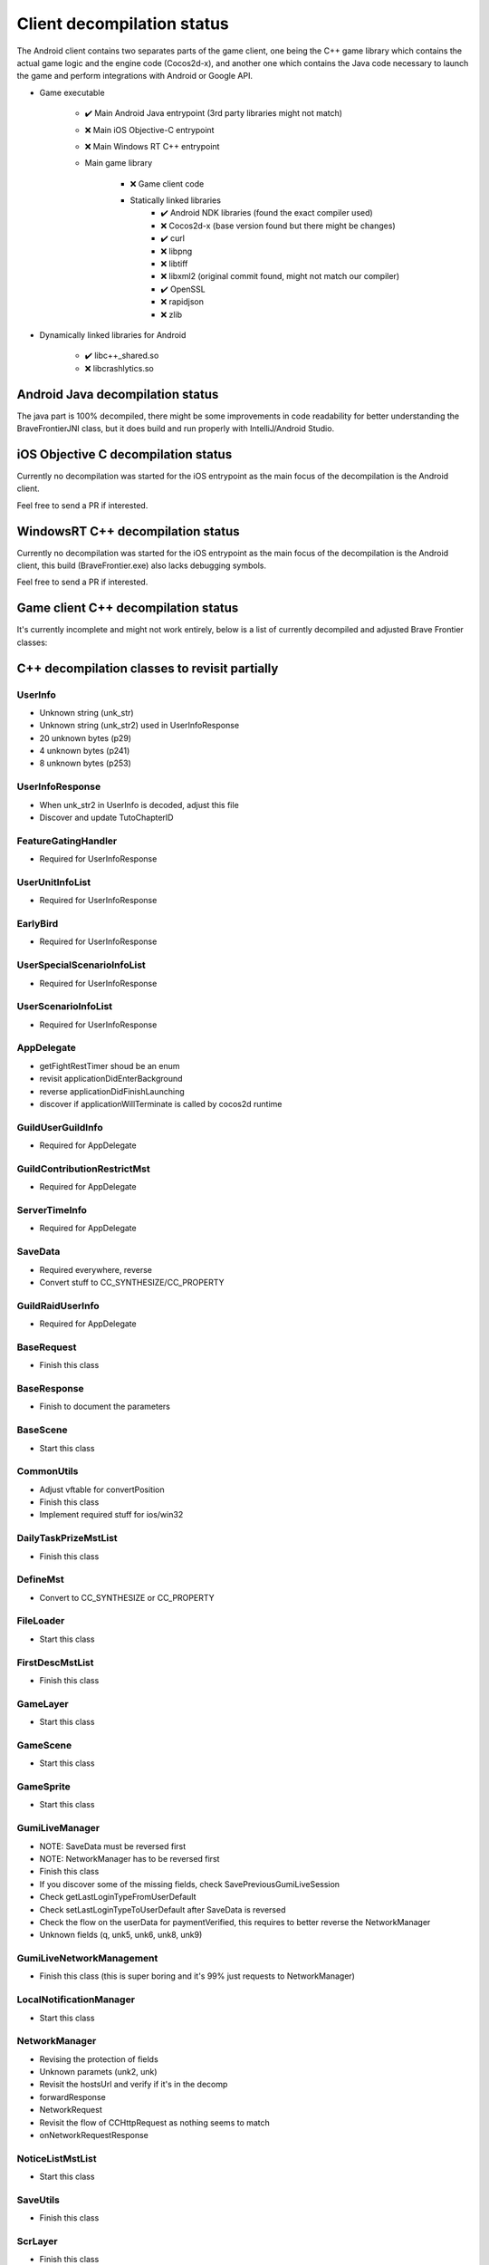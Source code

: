 Client decompilation status
=================================

The Android client contains two separates parts of the game client, one being the C++ game library which contains the
actual game logic and the engine code (Cocos2d-x), and another one which contains the Java code necessary to launch
the game and perform integrations with Android or Google API.

* Game executable
    
    * ✔️ Main Android Java entrypoint (3rd party libraries might not match)
    * ❌ Main iOS Objective-C entrypoint
    * ❌ Main Windows RT C++ entrypoint
    
    * Main game library

        * ❌ Game client code
        * Statically linked libraries
            * ✔️ Android NDK libraries (found the exact compiler used)
            * ❌ Cocos2d-x (base version found but there might be changes)
            * ✔️ curl
            * ❌ libpng
            * ❌ libtiff 
            * ❌ libxml2 (original commit found, might not match our compiler)
            * ✔️ OpenSSL
            * ❌ rapidjson
            * ❌ zlib

* Dynamically linked libraries for Android

    * ✔️ libc++_shared.so
    * ❌ libcrashlytics.so


Android Java decompilation status
^^^^^^^^^^^^^^^^^^^^^^^^^^^^^^^^^^^

The java part is 100% decompiled, there might be some improvements in code readability for better understanding the BraveFrontierJNI class,
but it does build and run properly with IntelliJ/Android Studio.

iOS Objective C decompilation status
^^^^^^^^^^^^^^^^^^^^^^^^^^^^^^^^^^^^^^

Currently no decompilation was started for the iOS entrypoint as the main focus of the decompilation is the Android client.

Feel free to send a PR if interested.

WindowsRT C++ decompilation status
^^^^^^^^^^^^^^^^^^^^^^^^^^^^^^^^^^^^^^

Currently no decompilation was started for the iOS entrypoint as the main focus of the decompilation is the Android client, this
build (BraveFrontier.exe) also lacks debugging symbols.

Feel free to send a PR if interested.


Game client C++ decompilation status
^^^^^^^^^^^^^^^^^^^^^^^^^^^^^^^^^^^^^^^^^^

It's currently incomplete and might not work entirely, below is a list of currently
decompiled and adjusted Brave Frontier classes:

.. task-list::
    :custom:

    + [ ] AIMst
    + [ ] AIMstList
    + [ ] AIMstResponse
    + [ ] AITerm
    + [ ] AccelerometerManager
    + [ ] AchievementAcceptRequest
    + [ ] AchievementBadgeInfo
    + [ ] AchievementDeliverRateMst
    + [ ] AchievementDeliverRateMstList
    + [ ] AchievementDeliverRateMstResponse
    + [ ] AchievementDeliverRequest
    + [ ] AchievementInfo
    + [ ] AchievementMgr
    + [ ] AchievementRewardReceiveRequest
    + [ ] AchievementSubjectMst
    + [ ] AchievementSubjectMstList
    + [ ] AchievementSubjectMstResponse
    + [ ] AchievementTradeMst
    + [ ] AchievementTradeMstList
    + [ ] AchievementTradeMstResponse
    + [ ] AchievementTradeRequest
    + [ ] ActiveLimitData
    + [ ] AdvImageData
    + [ ] AdvRect
    + [ ] AdvRectData
    + [ ] AdvRectDraw
    + [ ] AdvScreen
    + [ ] AdvTextureData
    + [ ] AdventureLoad
    + [ ] AdventureObject
    + [ ] AdventureSystem
    + [ ] AgreementScene
    + [ ] AnotherAreaEventScene
    + [ ] AnotherAreaSPSelectScene
    + [ ] AnotherDungeonEventScene
    + [ ] AnotherDungeonSPSelectScene
    + [ ] AnotherDungeonSelectScene
    + [ ] AnotherFriendSelectScene
    + [ ] AnotherHomeScene
    + [ ] AnotherLandScene
    + [ ] AnotherMissionCheckScene
    + [ ] AnotherMissionCheckScroll
    + [ ] AnotherMissionEventScene
    + [ ] AnotherMissionSelectScene
    + [ ] AnotherReinforcementSelectScene
    + [ ] AppDelegate
    + [ ] AppVersionInfo
    + [ ] AppVersionInfoResponse
    + [ ] AppVersionupScene
    + [ ] AppearLog
    + [ ] AreaEventScene
    + [ ] AreaMst
    + [ ] AreaMstList
    + [ ] AreaMstResponse
    + [ ] AreaRequest
    + [ ] AreaSPSelectScene
    + [ ] ArenaArchiveScene
    + [ ] ArenaBackButton
    + [ ] ArenaBattleBaseInfo
    + [ ] ArenaBattleEndConnectScene
    + [ ] ArenaBattleEndRequest
    + [ ] ArenaBattleEnemyInfo
    + [ ] ArenaBattleEnemyInfoResponse
    + [ ] ArenaBattleLog
    + [ ] ArenaBattleManager
    + [ ] ArenaBattlePartyInfo
    + [ ] ArenaBattlePartyInfoResponse
    + [ ] ArenaBattlePlayerInfo
    + [ ] ArenaBattleRestartRequest
    + [ ] ArenaBattleResultInfo
    + [ ] ArenaBattleResultResponse
    + [ ] ArenaBattleRewardInfo
    + [ ] ArenaBattleRewardInfoList
    + [ ] ArenaBattleRewardResponse
    + [ ] ArenaBattleScene
    + [ ] ArenaBattleStartConnectScene
    + [ ] ArenaBattleStartRequest
    + [ ] ArenaEventScene
    + [ ] ArenaExtraRuleMst
    + [ ] ArenaExtraRuleMstList
    + [ ] ArenaExtraRuleMstResponse
    + [ ] ArenaFriendListRequest
    + [ ] ArenaFriendListScene
    + [ ] ArenaInfoConnectScene
    + [ ] ArenaInfoRequest
    + [ ] ArenaMatchingRequest
    + [ ] ArenaPartyParse
    + [ ] ArenaPlaceSelectScene
    + [ ] ArenaRankMst
    + [ ] ArenaRankMstList
    + [ ] ArenaRankMstResponse
    + [ ] ArenaRankScene
    + [ ] ArenaResultBaseScene
    + [ ] ArenaResultFriendRequestScene
    + [ ] ArenaResultRewardScene
    + [ ] ArenaResultScene2
    + [ ] ArenaResultShareScene
    + [ ] ArenaRetireRequest
    + [ ] ArenaRewardItemInfo
    + [ ] ArenaScrlIcon
    + [ ] ArenaStartRequest
    + [ ] ArenaSuggestEnemy
    + [ ] ArenaSuggestEnemyResponse
    + [ ] ArenaSuggestEnemyScene
    + [ ] ArenaTeamParse
    + [ ] ArenaTopConnectScene
    + [ ] ArenaTopScene
    + [ ] ArenaTutorialEventScene
    + [ ] ArenaTutorialStepScene
    + [ ] ArenaUnit
    + [ ] ArenaUnitParse
    + [ ] ArenaUnitParseList
    + [ ] AsyncFileLoad
    + [ ] AsyncHttpConnector
    + [ ] AutoBattleOrderStruct
    + [ ] AutoMessage
    + [ ] AutobattleRecordManager
    + [ ] AutobattleSettingsActionScene
    + [ ] AutobattleSettingsLabelsScrlObject
    + [ ] AutobattleSettingsOrderScene
    + [ ] AutobattleSettingsScene
    + [ ] BFCertificateProvider
    + [ ] BadStateDescList
    + [ ] BadgeInfo
    + [ ] BadgeInfoRequest
    + [ ] BadgeInfoResponse
    + [ ] BannerClickRequest
    + [ ] BannerInfoMst
    + [ ] BannerInfoMstList
    + [ ] BannerInfoMstResponse
    + [ ] BannerLinkInfo
    + [ ] BannerLinkInfoList
    + [ ] BannerLinkTopScene
    + [ ] BannerTopScene
    + [ ] BasePartyInfoList
    + [ ] BaseRequest
    + [ ] BaseResponse
    + [ ] BaseScene
    + [ ] BatchNodeCache
    + [ ] BattleActionStatus
    + [ ] BattleBarrierEffect
    + [ ] BattleBaseEffect
    + [ ] BattleBuffListCommon
    + [ ] BattleBuffListNewTrialChangeScene
    + [ ] BattleBuffListScene
    + [ ] BattleCommandSkill
    + [ ] BattleCriticalEffect
    + [ ] BattleDbbCutinScene
    + [ ] BattleDbbSelectScene
    + [ ] BattleDebugUnitStatusScene
    + [ ] BattleDropUnit
    + [ ] BattleEditMenuIcon
    + [ ] BattleEffectList
    + [ ] BattleEvadeEffect
    + [ ] BattleGroupDataMst
    + [ ] BattleGroupDataMstList
    + [ ] BattleGroupDataMstResponse
    + [ ] BattleGroupMst
    + [ ] BattleGroupMstList
    + [ ] BattleGroupMstResponse
    + [ ] BattleItem
    + [ ] BattleItemConfirmScene
    + [ ] BattleItemCrystal
    + [ ] BattleItemDetailScene
    + [ ] BattleItemHeartCrystal
    + [ ] BattleItemKarma
    + [ ] BattleItemList
    + [ ] BattleItemMaterial
    + [ ] BattleItemMenuIcon
    + [ ] BattleItemMinigameDarkCrystal
    + [ ] BattleItemMinigameHeartCrystal
    + [ ] BattleItemMinigameScoreCrystal
    + [ ] BattleItemScoreCrystal
    + [ ] BattleItemTargetSelectScene
    + [ ] BattleItemUnit
    + [ ] BattleItemZel
    + [ ] BattleLog
    + [ ] BattleManager
    + [ ] BattleMimicInfo
    + [ ] BattleMonsterGroupMst
    + [ ] BattleMonsterGroupMstList
    + [ ] BattleMonsterGroupMstResponse
    + [ ] BattleMonsterGroupPartsMst
    + [ ] BattleMonsterGroupPartsMstList
    + [ ] BattleMonsterGroupPartsMstResponse
    + [ ] BattleObject
    + [ ] BattleOverDriveCutinScene
    + [ ] BattleParty
    + [ ] BattlePartyEditScene
    + [ ] BattlePartyPassive
    + [ ] BattlePartyPassiveList
    + [ ] BattlePassiveParam
    + [ ] BattlePierceEffect
    + [ ] BattleReward
    + [ ] BattleRewardItem
    + [ ] BattleRewardList
    + [ ] BattleRewardPoint
    + [ ] BattleRewardUnit
    + [ ] BattleScript
    + [ ] BattleScriptCmd
    + [ ] BattleScriptList
    + [ ] BattleScriptMst
    + [ ] BattleScriptMstList
    + [ ] BattleSkillCutinScene
    + [ ] BattleSkillMenuIcon
    + [ ] BattleSkillTargetSelectScene
    + [ ] BattleState
    + [ ] BattleTreasure
    + [ ] BattleTreasureItem
    + [ ] BattleTreasureList
    + [ ] BattleUnit
    + [ ] BattleUnitBadState
    + [ ] BattleUnitBadStateList
    + [ ] BattleUnitBuff
    + [ ] BattleUnitBuffList
    + [ ] BattleUnitDropMaterial
    + [ ] BattleUnitLeaderSkill
    + [ ] BattleUnitPassive
    + [ ] BattleUnitRaidBuffList
    + [ ] BattleUnitSkill
    + [ ] BattleUnitState
    + [ ] BattleUnitStatusBonusInfo
    + [ ] BattleUnitStatusBonusInfoList
    + [ ] BattleUnitStatusBonusResponse
    + [ ] BattleUnitStatusCheck
    + [ ] BattleUseItemLog
    + [ ] BattleUseItemLogList
    + [ ] BgAnimList
    + [ ] BindFBScene
    + [ ] BitmapLabel
    + [ ] BitmapLabelEx
    + [ ] BodyResponse
    + [ ] BossMonsterInfo
    + [ ] BuffDescList
    + [ ] BundleCategoryRefreshRequest
    + [ ] BundlePacksCategoryInfo
    + [ ] BundlePacksCategoryInfoList
    + [ ] BundlePacksCategoryInfoResponse
    + [ ] BundlePacksIapInfo
    + [ ] BundlePacksInfo
    + [ ] BundlePacksInfoResponse
    + [ ] BundlePacksItemsInfo
    + [ ] BundlePacksItemsInfoResponse
    + [ ] BundlePacksMstList
    + [ ] BundlePurchaseConnectScene
    + [ ] BundlePurchaseIapConnectScene
    + [ ] BundlePurchaseIapRequest
    + [ ] BundlePurchaseIapResponse
    + [ ] BundlePurchaseInfoScene
    + [ ] BundlePurchaseInfoStartScene
    + [ ] BundlePurchaseInfoStoreKitScene
    + [ ] BundlePurchaseRequest
    + [ ] BundlePurchaseScene
    + [ ] BuyCoinInfo
    + [ ] BuyCoinInfoResponse
    + [ ] BuyCoinRequest
    + [ ] BuyCoinStartRequest
    + [ ] CQVideoPlayer
    + [ ] CampaignBattleEndRequest
    + [ ] CampaignBattleEndScene
    + [ ] CampaignBattleGroupMst
    + [ ] CampaignBattleGroupMstList
    + [ ] CampaignBattleGroupMstResponse
    + [ ] CampaignBattleRetryScene
    + [ ] CampaignBattleStartRequest
    + [ ] CampaignBattleStartScene
    + [ ] CampaignCodeInputScene
    + [ ] CampaignCodeRequestScene
    + [ ] CampaignDeckEditRequest
    + [ ] CampaignDeckGetRequest
    + [ ] CampaignEndRequest
    + [ ] CampaignEqpItemInfoList
    + [ ] CampaignEqpItemInfoResponse
    + [ ] CampaignEventManager
    + [ ] CampaignEventManagerInfo
    + [ ] CampaignEventManagerStatus
    + [ ] CampaignEventMst
    + [ ] CampaignEventMstList
    + [ ] CampaignEventMstResponse
    + [ ] CampaignFieldDownloadScene
    + [ ] CampaignFieldInitScene
    + [ ] CampaignFieldInterruptScene
    + [ ] CampaignFieldItemEditNumScene
    + [ ] CampaignFieldItemEditScene
    + [ ] CampaignFieldItemEditSelectScene
    + [ ] CampaignFieldItemScene
    + [ ] CampaignFieldItemUseScene
    + [ ] CampaignFieldMoveEventScene
    + [ ] CampaignFieldPartyScene
    + [ ] CampaignFieldQuestFlgScene
    + [ ] CampaignFieldQuestScene
    + [ ] CampaignFieldScene
    + [ ] CampaignFieldTreasureScene
    + [ ] CampaignFieldUnitScene
    + [ ] CampaignFlgDebugScene
    + [ ] CampaignFlgMst
    + [ ] CampaignFlgMstList
    + [ ] CampaignFlgMstResponse
    + [ ] CampaignFriendInfo
    + [ ] CampaignFriendInfoList
    + [ ] CampaignFriendSelectScene
    + [ ] CampaignGiveUpScene
    + [ ] CampaignGuestChangeScene
    + [ ] CampaignInfo
    + [ ] CampaignItemEditListScene
    + [ ] CampaignItemEditRequest
    + [ ] CampaignItemEditSelectCntScene
    + [ ] CampaignItemEditTopScene
    + [ ] CampaignLevelUpFeatureUnlockScene
    + [ ] CampaignManager
    + [ ] CampaignMapIconMst
    + [ ] CampaignMapIconMstList
    + [ ] CampaignMapIconMstResponse
    + [ ] CampaignMapMst
    + [ ] CampaignMapMstList
    + [ ] CampaignMapMstResponse
    + [ ] CampaignMapPointMst
    + [ ] CampaignMapPointMstList
    + [ ] CampaignMapRouteMst
    + [ ] CampaignMapRouteMstList
    + [ ] CampaignMapRouteMstResponse
    + [ ] CampaignMapSpotMstResponse
    + [ ] CampaignMapTreasureMst
    + [ ] CampaignMapTreasureMstList
    + [ ] CampaignMapTreasureMstResponse
    + [ ] CampaignMissionArchiveInfo
    + [ ] CampaignMissionArchiveInfoResponse
    + [ ] CampaignMissionBagInfo
    + [ ] CampaignMissionBagInfoList
    + [ ] CampaignMissionBagInfoResponse
    + [ ] CampaignMissionBattleStatusInfo
    + [ ] CampaignMissionBattleStatusInfoResponse
    + [ ] CampaignMissionDeckInfo
    + [ ] CampaignMissionDeckInfoList
    + [ ] CampaignMissionDeckInfoResponse
    + [ ] CampaignMissionDetailScene
    + [ ] CampaignMissionEndCndMst
    + [ ] CampaignMissionEndCndMstList
    + [ ] CampaignMissionEndCndMstResponse
    + [ ] CampaignMissionEventInfo
    + [ ] CampaignMissionEventInfoResponse
    + [ ] CampaignMissionGetRequest
    + [ ] CampaignMissionInfo
    + [ ] CampaignMissionInfoList
    + [ ] CampaignMissionInfoResponse
    + [ ] CampaignMissionItemUseInfo
    + [ ] CampaignMissionItemUseInfoList
    + [ ] CampaignMissionItemUseInfoResponse
    + [ ] CampaignMissionMst
    + [ ] CampaignMissionMstList
    + [ ] CampaignMissionMstResponse
    + [ ] CampaignMissionNumInfo
    + [ ] CampaignMissionNumInfoResponse
    + [ ] CampaignMissionPartyDeckInfo
    + [ ] CampaignMissionPartyDeckInfoList
    + [ ] CampaignMissionPartyDeckInfoResponse
    + [ ] CampaignMissionSelectScene
    + [ ] CampaignPartyDeckList
    + [ ] CampaignPartyDeckListResponse
    + [ ] CampaignPartyScene
    + [ ] CampaignReceiptRequest
    + [ ] CampaignReceiptResponse
    + [ ] CampaignRestartRequest
    + [ ] CampaignResultBonusScene
    + [ ] CampaignResultInitScene
    + [ ] CampaignResultScene
    + [ ] CampaignResultSceneBase
    + [ ] CampaignRewardBonusInfo
    + [ ] CampaignRewardBonusInfoList
    + [ ] CampaignRewardBonusInfoResponse
    + [ ] CampaignRewardBonusMst
    + [ ] CampaignRewardBonusMstList
    + [ ] CampaignRewardBonusMstResponse
    + [ ] CampaignRewardScene
    + [ ] CampaignRsvItemInfo
    + [ ] CampaignRsvItemInfoList
    + [ ] CampaignRsvItemInfoResponse
    + [ ] CampaignSaveRequest
    + [ ] CampaignSceneBase
    + [ ] CampaignSceneDummy
    + [ ] CampaignScriptAgainInfo
    + [ ] CampaignScriptEngineScene
    + [ ] CampaignStartRequest
    + [ ] CampaignSuspendCheckScene
    + [ ] CampaignSuspendInfo
    + [ ] CampaignSuspendInfoResponse
    + [ ] CampaignTopScene2
    + [ ] CampaignTopScene
    + [ ] CampaignUnitDraw
    + [ ] CampaignUserUnitInfoList
    + [ ] CampaignUserUnitInfoResponse
    + [ ] CampaignUtils
    + [ ] ChallengeArenaBattleEndConnectScene
    + [ ] ChallengeArenaBattleEndRequest
    + [ ] ChallengeArenaBattleInfo
    + [ ] ChallengeArenaBattleManager
    + [ ] ChallengeArenaBattleRewardInfo
    + [ ] ChallengeArenaBattleRewardInfoResponse
    + [ ] ChallengeArenaBattleScene
    + [ ] ChallengeArenaBattleStartConnectScene
    + [ ] ChallengeArenaBattleStartRequest
    + [ ] ChallengeArenaBonusResponse
    + [ ] ChallengeArenaConfirmScene
    + [ ] ChallengeArenaFooterPopup
    + [ ] ChallengeArenaHomeBreakScene
    + [ ] ChallengeArenaHomeScene
    + [ ] ChallengeArenaItemInfo
    + [ ] ChallengeArenaItemMstManager
    + [ ] ChallengeArenaItemMstResponse
    + [ ] ChallengeArenaLeaguePromotionInfoResponse
    + [ ] ChallengeArenaMstPurchaseResponse
    + [ ] ChallengeArenaMstSettingLeagueResponse
    + [ ] ChallengeArenaMstVersionUpdateResponse
    + [ ] ChallengeArenaOpponentAnime
    + [ ] ChallengeArenaOpponentManager
    + [ ] ChallengeArenaOpponentTeamInfo
    + [ ] ChallengeArenaOpponentTeamInfoList
    + [ ] ChallengeArenaOpponentTeamInfoResponse
    + [ ] ChallengeArenaOpponentUnitInfo
    + [ ] ChallengeArenaOpponentUnitInfoList
    + [ ] ChallengeArenaOpponentUnitInfoResponse
    + [ ] ChallengeArenaPartyDeckInfo
    + [ ] ChallengeArenaPartyDeckInfoList
    + [ ] ChallengeArenaPlayerParty
    + [ ] ChallengeArenaPlayerUnit
    + [ ] ChallengeArenaPopupScene
    + [ ] ChallengeArenaPvMatchingInfo
    + [ ] ChallengeArenaPvMatchingInfoList
    + [ ] ChallengeArenaPvMatchingMstResponse
    + [ ] ChallengeArenaRankingConnectScene
    + [ ] ChallengeArenaRankingInfo
    + [ ] ChallengeArenaRankingInfoList
    + [ ] ChallengeArenaRankingRequest
    + [ ] ChallengeArenaRankingResponse
    + [ ] ChallengeArenaRankingRewardConnectScene
    + [ ] ChallengeArenaRankingRewardInfo
    + [ ] ChallengeArenaRankingRewardInfoGroup
    + [ ] ChallengeArenaRankingRewardInfoList
    + [ ] ChallengeArenaRankingRewardRequest
    + [ ] ChallengeArenaRankingRewardResponse
    + [ ] ChallengeArenaRankingRewardScene
    + [ ] ChallengeArenaRankingScene
    + [ ] ChallengeArenaReceiveRewardScene
    + [ ] ChallengeArenaResetInfo
    + [ ] ChallengeArenaResetInfoConnectScene
    + [ ] ChallengeArenaResetInfoRequest
    + [ ] ChallengeArenaResetInfoResponse
    + [ ] ChallengeArenaResultFriendRequestScene
    + [ ] ChallengeArenaResultRewardScene
    + [ ] ChallengeArenaResultScene
    + [ ] ChallengeArenaRewardManager
    + [ ] ChallengeArenaRivalParty
    + [ ] ChallengeArenaRivalUnit
    + [ ] ChallengeArenaSelectScene
    + [ ] ChallengeArenaSettingInfo
    + [ ] ChallengeArenaSettingInfoResponse
    + [ ] ChallengeArenaSettingLeagueInfo
    + [ ] ChallengeArenaShopAddItemRequest
    + [ ] ChallengeArenaShopDetailScene
    + [ ] ChallengeArenaShopInfo
    + [ ] ChallengeArenaShopInfoManager
    + [ ] ChallengeArenaShopInfoRequest
    + [ ] ChallengeArenaShopInfoResponse
    + [ ] ChallengeArenaShopPurchaseConnectScene
    + [ ] ChallengeArenaShopScene
    + [ ] ChallengeArenaSquadPopupScene
    + [ ] ChallengeArenaSquadSelectScene
    + [ ] ChallengeArenaStartConnectScene
    + [ ] ChallengeArenaStartRequest
    + [ ] ChallengeArenaStringButton
    + [ ] ChallengeArenaTChestConnectScene
    + [ ] ChallengeArenaTChestReceivedRequest
    + [ ] ChallengeArenaTeamEditConnectScene
    + [ ] ChallengeArenaTeamEditRequest
    + [ ] ChallengeArenaTeamInfoResponse
    + [ ] ChallengeArenaTeamInfoUpdateResponse
    + [ ] ChallengeArenaTreasureRewardInfoResponse
    + [ ] ChallengeArenaUnit
    + [ ] ChallengeArenaUnitPortrait
    + [ ] ChallengeArenaUnitPortraitList
    + [ ] ChallengeArenaUserInfo
    + [ ] ChallengeArenaUserInfoResponse
    + [ ] ChallengeArenaUserProgressInfo
    + [ ] ChallengeArenaUserProgressResponse
    + [ ] ChallengeArenaUserRankInfo
    + [ ] ChallengeArenaUserRankInfoResponse
    + [ ] ChallengeArenaUserRewardInfo
    + [ ] ChallengeArenaUserRewardInfoResponse
    + [ ] ChallengeArenaUserRewardRankInfo
    + [ ] ChallengeArenaUserRewardRankInfoResponse
    + [ ] ChallengeArenaUserWarehouseInfo
    + [ ] ChallengeArenaUserWarehouseInfoResponse
    + [ ] ChallengeArenaUserWarehouseManager
    + [ ] ChallengeBase
    + [ ] ChallengeBaseRequest
    + [ ] ChallengeBattleResult
    + [ ] ChallengeBattleResultLabel
    + [ ] ChallengeBattleResultList
    + [ ] ChallengeBattleSetting
    + [ ] ChallengeBonusMst
    + [ ] ChallengeBonusMstList
    + [ ] ChallengeConditionScene
    + [ ] ChallengeEndResponse
    + [ ] ChallengeEventScene
    + [ ] ChallengeGradeMst
    + [ ] ChallengeGradeMstList
    + [ ] ChallengeGradeMstResponse
    + [ ] ChallengeHeaderInfo
    + [ ] ChallengeHrMst
    + [ ] ChallengeHrMstList
    + [ ] ChallengeHrResponse
    + [ ] ChallengeInfo
    + [ ] ChallengeInfoResponse
    + [ ] ChallengeItemInfo
    + [ ] ChallengeItemMst
    + [ ] ChallengeItemMstList
    + [ ] ChallengeItemMstResponse
    + [ ] ChallengeItemScene
    + [ ] ChallengeLobbyScene
    + [ ] ChallengeMisMst
    + [ ] ChallengeMisMstList
    + [ ] ChallengeMisMstResponse
    + [ ] ChallengeMisUserInfoList
    + [ ] ChallengeMisUserInfoObj
    + [ ] ChallengeMisUserInfoResponse
    + [ ] ChallengeMissionStartRequest
    + [ ] ChallengeMst
    + [ ] ChallengeMstList
    + [ ] ChallengeMstResponse
    + [ ] ChallengeMvpMst
    + [ ] ChallengeMvpMstList
    + [ ] ChallengeMvpResponse
    + [ ] ChallengeMvpScene
    + [ ] ChallengeNewRankingScene
    + [ ] ChallengeRankReward
    + [ ] ChallengeRankRewardList
    + [ ] ChallengeRankRewardMst
    + [ ] ChallengeRankRewardMstList
    + [ ] ChallengeRankRewardMstResponse
    + [ ] ChallengeRankRewardRequest
    + [ ] ChallengeRankRewardResponse
    + [ ] ChallengeRankingInfo
    + [ ] ChallengeRankingInfoList
    + [ ] ChallengeRankingRequest
    + [ ] ChallengeRankingResponse
    + [ ] ChallengeReceiptScene
    + [ ] ChallengeResReward
    + [ ] ChallengeResultResponse
    + [ ] ChallengeResultScene
    + [ ] ChallengeRewardListScene
    + [ ] ChallengeRewardMst
    + [ ] ChallengeRewardMstList
    + [ ] ChallengeRewardMstResponse
    + [ ] ChallengeRewardResponse
    + [ ] ChallengeRewardScene
    + [ ] ChallengeSelectScene
    + [ ] ChallengeStartConnectScene
    + [ ] ChallengeStartRequest
    + [ ] ChallengeStartResponse
    + [ ] ChallengeUserInfoRequest
    + [ ] ChallengeUserInfoResponse
    + [ ] ChallengeUserTeamResponse
    + [ ] ChronologyDetailMst
    + [ ] ChronologyDetailMstList
    + [ ] ChronologyDetailMstResponse
    + [ ] ChronologyInfo
    + [ ] ChronologyMst
    + [ ] ChronologyMstList
    + [ ] ChronologyMstResponse
    + [ ] ChronologyPeriodMst
    + [ ] ChronologyPeriodMstList
    + [ ] ChronologyPeriodMstResponse
    + [ ] ChronologyRequest
    + [ ] ChronologyWordMst
    + [ ] ChronologyWordMstList
    + [ ] ChronologyWordMstResponse
    + [ ] ClearedTutorialSubjectInfo
    + [ ] ClearedTutorialSubjectInfoResponse
    + [ ] Cocos2dExt
    + [ ] CocosDenshion
    + [ ] CoinAnime
    + [ ] CollabRewardRequest
    + [ ] CollabRewardResponse
    + [ ] CollabRewardinfo
    + [ ] ColorString
    + [ ] ColosseumArchiveInfo
    + [ ] ColosseumArchiveInfoList
    + [ ] ColosseumArchiveInfoResponse
    + [ ] ColosseumArchiveScene
    + [ ] ColosseumBattleEndRequest
    + [ ] ColosseumBattleEndScene
    + [ ] ColosseumBattleEnemyInfo
    + [ ] ColosseumBattleEnemyInfoResponse
    + [ ] ColosseumBattleManager
    + [ ] ColosseumBattlePartyInfo
    + [ ] ColosseumBattlePartyInfoResponse
    + [ ] ColosseumBattleRestartRequest
    + [ ] ColosseumBattleResult
    + [ ] ColosseumBattleResultList
    + [ ] ColosseumBattleResultResponse
    + [ ] ColosseumBattleStartRequest
    + [ ] ColosseumBattleStartScene
    + [ ] ColosseumClassInfo
    + [ ] ColosseumClassInfoList
    + [ ] ColosseumClassInfoResponse
    + [ ] ColosseumClassMst
    + [ ] ColosseumClassMstList
    + [ ] ColosseumClassMstResponse
    + [ ] ColosseumClassSelectScene
    + [ ] ColosseumCommonInfo
    + [ ] ColosseumDeckEditRequest
    + [ ] ColosseumDurationInfo
    + [ ] ColosseumDurationInfoList
    + [ ] ColosseumDurationInfoResponse
    + [ ] ColosseumEventScene
    + [ ] ColosseumExtraRuleMst
    + [ ] ColosseumExtraRuleMstList
    + [ ] ColosseumExtraRuleMstResponse
    + [ ] ColosseumFormationMst
    + [ ] ColosseumFormationMstList
    + [ ] ColosseumFormationMstResponse
    + [ ] ColosseumFormationSelectScene
    + [ ] ColosseumFriendListRequest
    + [ ] ColosseumGetRewardInfoRequest
    + [ ] ColosseumGivingSelectScene
    + [ ] ColosseumMatchScene
    + [ ] ColosseumPartySelectScene
    + [ ] ColosseumPartySetScene
    + [ ] ColosseumPastRankingInfo
    + [ ] ColosseumPastRankingInfoList
    + [ ] ColosseumPastRankingResponse
    + [ ] ColosseumRankScene
    + [ ] ColosseumResultFriendRequestScene
    + [ ] ColosseumResultJudgeScene
    + [ ] ColosseumResultScene
    + [ ] ColosseumRewardCategoryInfo
    + [ ] ColosseumRewardCategoryInfoList
    + [ ] ColosseumRewardCategoryInfoResponse
    + [ ] ColosseumRewardCategoryMst
    + [ ] ColosseumRewardCategoryMstList
    + [ ] ColosseumRewardCategoryMstResponse
    + [ ] ColosseumRewardInfo
    + [ ] ColosseumRewardInfoList
    + [ ] ColosseumRewardInfoResponse
    + [ ] ColosseumRewardMst
    + [ ] ColosseumRewardMstList
    + [ ] ColosseumRewardMstResponse
    + [ ] ColosseumRewardReceiptRequest
    + [ ] ColosseumRewardScene
    + [ ] ColosseumRewardStageMst
    + [ ] ColosseumRewardStageMstList
    + [ ] ColosseumRewardStageMstResponse
    + [ ] ColosseumSceneDummy
    + [ ] ColosseumSelectPastSeasonScene
    + [ ] ColosseumShopDetailScene
    + [ ] ColosseumShopItem
    + [ ] ColosseumShopItemManager
    + [ ] ColosseumShopScene
    + [ ] ColosseumShopSelectScene
    + [ ] ColosseumSupportMst
    + [ ] ColosseumSupportMstList
    + [ ] ColosseumSupportMstResponse
    + [ ] ColosseumTopScene
    + [ ] ColosseumUserInfo
    + [ ] ColosseumUserInfoResponse
    + [ ] CommonCacheUnit
    + [ ] CommonScriptEngine
    + [ ] CommonUtils
    + [ ] ConfirmScene
    + [ ] ConfirmSceneVideoAd
    + [ ] ConnectRequestList
    + [ ] ConnectScene
    + [ ] ControlCenterEnterRequest
    + [ ] CoopRaidItemEditList
    + [ ] CoopRaidItemEditSelectCnt
    + [ ] CoopRaidItemEditTop
    + [ ] CoopRaidLobby
    + [ ] CoopRaidMissionCheckScroll
    + [ ] CoopRaidMissionDetailScene
    + [ ] CoopRaidMissionDetailScrlPage
    + [ ] CoopRaidMissionSelect
    + [ ] CoopRaidPartyEdit
    + [ ] CoopRaidPartyEditList
    + [ ] CoopRaidPartySelect
    + [ ] CoopRaidResultBaseScene
    + [ ] CoopRaidResultBonusScene
    + [ ] CoopRaidResultMaterialScene
    + [ ] CoopRaidResultScene
    + [ ] CoopRaidResultUnitScene
    + [ ] CoopRaidTopScene
    + [ ] CountData
    + [ ] CrashlyticsUtil
    + [ ] CreateUserRequest
    + [ ] CreditScene
    + [ ] DLCManager
    + [ ] DLCManagerComplementor
    + [ ] DailyLoginChest
    + [ ] DailyLoginRequest
    + [ ] DailyLoginResultScene
    + [ ] DailyLoginRewardInfo
    + [ ] DailyLoginRewardInfoList
    + [ ] DailyLoginRewardInfoListDelegate
    + [ ] DailyLoginRewardsMst
    + [ ] DailyLoginRewardsMstList
    + [ ] DailyLoginRewardsMstResponse
    + [ ] DailyLoginRewardsUserInfo
    + [ ] DailyLoginRewardsUserInfoResponse
    + [ ] DailyLoginScene
    + [ ] DailyRewardClaimInfo
    + [ ] DailyRewardClaimInfoList
    + [ ] DailyRewardClaimRequest
    + [ ] DailyRewardClaimResponse
    + [ ] DailyTaskBonusMst
    + [ ] DailyTaskBonusMstList
    + [ ] DailyTaskBonusMstResponse
    + [ ] DailyTaskClaimRewardRequest
    + [ ] DailyTaskDataTracker
    + [ ] DailyTaskMenuMileStoneScene
    + [ ] DailyTaskMenuRedeemPrizesScene
    + [ ] DailyTaskMenuScene
    + [ ] DailyTaskMst
    + [ ] DailyTaskMstList
    + [ ] DailyTaskMstResponse
    + [ ] DailyTaskPrizeMst
    + [ ] DailyTaskPrizeMstList
    + [ ] DailyTaskPrizeMstResponse
    + [ ] DailyTaskScene
    + [ ] DailyTaskUserInfoRequest
    + [ ] DamageData
    + [ ] DamageList
    + [ ] DamageLog
    + [ ] DamageLogList
    + [ ] DamageParam
    + [ ] DataMstManager
    + [ ] DataSettingInfoResponse
    + [ ] DbbBondBoostTransitionHelper
    + [ ] DbbBondRecipeMst
    + [ ] DbbBondRecipeMstList
    + [ ] DbbBondRecipeMstResponse
    + [ ] DbbBondRecipeSelection
    + [ ] DbbBondRequest
    + [ ] DbbMst
    + [ ] DbbMstList
    + [ ] DbbMstResponse
    + [ ] DbbProcessesMst
    + [ ] DbbProcessesMstList
    + [ ] DbbSelectBondScene
    + [ ] DebugUnitChangeScene
    + [ ] DebugUpdateRequest
    + [ ] DeckEditRequest
    + [ ] DefineMst
    + [ ] DefineMstResponse
    + [ ] DelayFrameTask
    + [ ] DelegateTask
    + [ ] DownloadMstFile
    + [ ] DownloadMstFileList
    + [ ] DownloadScene
    + [ ] DrawUtils
    + [ ] DropScoreCrystal
    + [ ] DungeonCategoryInfo
    + [ ] DungeonEventScene
    + [ ] DungeonEventUpdateRequest
    + [ ] DungeonKeyConfirmScene
    + [ ] DungeonKeyMst
    + [ ] DungeonKeyMstList
    + [ ] DungeonKeyMstResponse
    + [ ] DungeonKeyReceiptRequest
    + [ ] DungeonKeyUseRequest
    + [ ] DungeonMst
    + [ ] DungeonMstList
    + [ ] DungeonMstResponse
    + [ ] DungeonSPConfirmScene
    + [ ] DungeonSPSelectScene2
    + [ ] DungeonSelectScene2
    + [ ] EarlyBird
    + [ ] EarlyBirdPopup
    + [ ] EdgeAnime
    + [ ] EdgeAnimeCache
    + [ ] EdgeAnimeCgg
    + [ ] EdgeAnimeCggGroup
    + [ ] EdgeAnimeCggPart
    + [ ] EdgeAnimeCgs
    + [ ] EdgeAnimeCgsFrame
    + [ ] EdgeAnimeList
    + [ ] EffectGroupMst
    + [ ] EffectGroupMstList
    + [ ] EffectGroupMstResponse
    + [ ] EffectMst
    + [ ] EffectMstList
    + [ ] EffectMstResponse
    + [ ] EnemyParty
    + [ ] EnemyUnit
    + [ ] EnumString
    + [ ] Ep3StartEventScene
    + [ ] EqpItem
    + [ ] EqpSphere
    + [ ] ErrorInfo
    + [ ] ErrorResponse
    + [ ] ErrorState
    + [ ] EventBazarPurchaseDetailScene
    + [ ] EventDebugListScene
    + [ ] EventDebugScriptScene
    + [ ] EventSkillInfo
    + [ ] EventSkillInfoList
    + [ ] EventSkillInfoResponse
    + [ ] EventTokenExchangeInfo
    + [ ] EventTokenExchangeInfoList
    + [ ] EventTokenExchangeInfoRequest
    + [ ] EventTokenExchangeInfoResponse
    + [ ] EventTokenExchangePurchaseRequest
    + [ ] EventTokenExchangeResultInfo
    + [ ] EventTokenExchangeResultInfoList
    + [ ] EventTokenExchangeResultInfoResponse
    + [ ] EventTokenExchangeScene
    + [ ] EventTokenInfo
    + [ ] EventTokenInfoList
    + [ ] EventTokenInfoRequest
    + [ ] EventTokenInfoResponse
    + [ ] EventTokenMissionMst
    + [ ] EventTokenMissionMstList
    + [ ] EventTokenMissionMstResponse
    + [ ] EventTokenTopScene
    + [ ] EventUnitInfo
    + [ ] EventUnitInfoList
    + [ ] EventUnitInfoResponse
    + [ ] ExcludedDungonMissionMst
    + [ ] ExcludedDungonMissionMstList
    + [ ] ExcludedDungonMissionMstResponse
    + [ ] ExtraPassiveSkillMst
    + [ ] ExtraPassiveSkillMstList
    + [ ] ExtraPassiveSkillMstResponse
    + [ ] FESkillMst
    + [ ] FESkillMstList
    + [ ] FESkillMstResponse
    + [ ] FGPlusBattleInfo
    + [ ] FGPlusBattleInfoResponse
    + [ ] FGPlusComInfo
    + [ ] FGPlusConditionScene
    + [ ] FGPlusConnectScene
    + [ ] FGPlusFormationScene
    + [ ] FGPlusGuildMst
    + [ ] FGPlusGuildMstList
    + [ ] FGPlusGuildMstResponse
    + [ ] FGPlusGuildRankingInfo
    + [ ] FGPlusGuildRankingInfoList
    + [ ] FGPlusGuildRankingRequest
    + [ ] FGPlusGuildRankingResponse
    + [ ] FGPlusGuildRankingScene
    + [ ] FGPlusGuildRewardClaimRequest
    + [ ] FGPlusMissionCheckScene
    + [ ] FGPlusMissionElementTermMst
    + [ ] FGPlusMissionElementTermMstList
    + [ ] FGPlusMissionElementTermMstResponse
    + [ ] FGPlusNum
    + [ ] FGPlusNumResponse
    + [ ] FGPlusPartyDeckInfo
    + [ ] FGPlusPartyDeckInfoList
    + [ ] FGPlusPartyDeckInfoResponse
    + [ ] FGPlusRankingInfo
    + [ ] FGPlusRankingInfoList
    + [ ] FGPlusRankingReponse
    + [ ] FGPlusReward
    + [ ] FGPlusRewardManager
    + [ ] FGPlusRewardScene
    + [ ] FGPlusSelectScene
    + [ ] FGPlusSuspendedInfo
    + [ ] FGPlusSuspendedInfoResponse
    + [ ] FGPlusUnitSelectionScene
    + [ ] FGPlusUserUnitInfoList
    + [ ] FGPlusUserUnitInfoResponse
    + [ ] FacebookInviteListScene
    + [ ] FeSkillGetRequest
    + [ ] FeatureGateMst
    + [ ] FeatureGateRewardMst
    + [ ] FeatureGatingHandler
    + [ ] FeatureGatingInfo
    + [ ] FeatureGatingInfoResponse
    + [ ] FeatureManager
    + [ ] FeatureManagerDelegate
    + [ ] FelloPlayBridge
    + [ ] FieldAIMst
    + [ ] FieldAIMstList
    + [ ] FieldAIMstResponse
    + [ ] FieldParty
    + [ ] FieldUnit
    + [ ] FileCrypt
    + [ ] FileLoader
    + [ ] FirstDescMst
    + [ ] FirstDescMstList
    + [ ] FirstDescMstResponse
    + [ ] FirstDescScene
    + [ ] FixGiftInfoRequest
    + [ ] FixedReinforcementInfo
    + [ ] FixedReinforcementInfoList
    + [ ] FixedReinforcementInfoResponse
    + [ ] FontInfo
    + [ ] FontInfoCache
    + [ ] FontInfoList
    + [ ] FrameAnime
    + [ ] FriendAddTopScene
    + [ ] FriendAgreeConnectScene
    + [ ] FriendAgreeDetailScene
    + [ ] FriendAgreeListConnectScene
    + [ ] FriendAgreeListScene
    + [ ] FriendAgreeRequest
    + [ ] FriendApplyRequest
    + [ ] FriendDeleteRequest
    + [ ] FriendDetailConnectScene
    + [ ] FriendDetailScene
    + [ ] FriendFavoriteRequest
    + [ ] FriendGetAgreeRequest
    + [ ] FriendGetRequest
    + [ ] FriendIdSearch2Scene
    + [ ] FriendIdSearchFriendRequestScene
    + [ ] FriendIdSearchScene
    + [ ] FriendInfo
    + [ ] FriendInfoList
    + [ ] FriendInfoResponse
    + [ ] FriendList2Scene
    + [ ] FriendListUtils
    + [ ] FriendPointInfo
    + [ ] FriendPointInfoResponse
    + [ ] FriendRandomSearchFriendRequestScene
    + [ ] FriendRandomSearchRequest
    + [ ] FriendRandomSearchScene
    + [ ] FriendRefuseConnectScene
    + [ ] FriendRefuseRequest
    + [ ] FriendSearchRequest
    + [ ] FriendSortScene
    + [ ] FriendTierTourneyInfo
    + [ ] FriendTierTourneyInfoList
    + [ ] FriendTierTourneyInfoResponse
    + [ ] FriendTop2Scene
    + [ ] FriendUserArenaInfo
    + [ ] FriendUserArenaInfoList
    + [ ] FriendUserArenaInfoResponse
    + [ ] FriendUserMinigameInfo
    + [ ] FriendUserMinigameInfoList
    + [ ] FriendUserMinigameInfoResponse
    + [ ] FrontierBattleInfo
    + [ ] FrontierBattleInfoResponse
    + [ ] FrontierEndInfoResponse
    + [ ] FrontierGateAreaMst
    + [ ] FrontierGateAreaMstList
    + [ ] FrontierGateAreaMstResponse
    + [ ] FrontierGateAreaSelectScene
    + [ ] FrontierGateBaseRequest
    + [ ] FrontierGateBattleEndScene
    + [ ] FrontierGateBonusMst
    + [ ] FrontierGateBonusMstList
    + [ ] FrontierGateComInfo
    + [ ] FrontierGateConditionScene
    + [ ] FrontierGateConnectScene
    + [ ] FrontierGateContinueRequest
    + [ ] FrontierGateEndInfo
    + [ ] FrontierGateEndRequest
    + [ ] FrontierGateGivingScene
    + [ ] FrontierGateInfo
    + [ ] FrontierGateInfoList
    + [ ] FrontierGateInfoRequest
    + [ ] FrontierGateInfoResponse
    + [ ] FrontierGateIntervalScene
    + [ ] FrontierGateMst
    + [ ] FrontierGateMstList
    + [ ] FrontierGateMstResponse
    + [ ] FrontierGateNum
    + [ ] FrontierGateNumResponse
    + [ ] FrontierGatePartyDeckInfo
    + [ ] FrontierGatePartyDeckInfoList
    + [ ] FrontierGatePartyDeckInfoResponse
    + [ ] FrontierGateRankingInfo
    + [ ] FrontierGateRankingInfoList
    + [ ] FrontierGateRankingRequest
    + [ ] FrontierGateRankingResponse
    + [ ] FrontierGateRankingScene
    + [ ] FrontierGateRestartRequest
    + [ ] FrontierGateResultScene
    + [ ] FrontierGateRetryRequest
    + [ ] FrontierGateRewardMst
    + [ ] FrontierGateRewardMstList
    + [ ] FrontierGateRewardMstResponse
    + [ ] FrontierGateRewardScene
    + [ ] FrontierGateSaveRequest
    + [ ] FrontierGateSelectScene
    + [ ] FrontierGateSgMst
    + [ ] FrontierGateSgMstList
    + [ ] FrontierGateSgMstResponse
    + [ ] FrontierGateStartRequest
    + [ ] FrontierGateSuspendedInfo
    + [ ] FrontierGateSuspendedInfoResponse
    + [ ] FrontierGateTop
    + [ ] FrontierGateTopScene
    + [ ] FrontierGateUserUnitInfoList
    + [ ] FrontierGateUserUnitInfoResponse
    + [ ] FrontierGateUtils
    + [ ] FrontierResRewardInfo
    + [ ] FrontierResRewardInfoList
    + [ ] FrontierResRewardInfoResponse
    + [ ] FrontierSupportMst
    + [ ] FrontierSupportMstList
    + [ ] FrontierSupportMstResponse
    + [ ] FunctionReleaseMst
    + [ ] FunctionReleaseMstList
    + [ ] FunctionReleaseMstResponse
    + [ ] FunctionalControlTask
    + [ ] GCDataPacket
    + [ ] GCHandler
    + [ ] GCHandlerDelegate
    + [ ] GRGuardianDetail
    + [ ] GachaActionRequest
    + [ ] GachaActionRequest_SG
    + [ ] GachaActionScene
    + [ ] GachaBonusGateInfo
    + [ ] GachaBonusGateInfoList
    + [ ] GachaBonusGateResponse
    + [ ] GachaCategoryMst
    + [ ] GachaCategoryMstList
    + [ ] GachaCategoryMstResponse
    + [ ] GachaChangeRateMst
    + [ ] GachaChangeRateMstList
    + [ ] GachaChangeRateMstResponse
    + [ ] GachaDebugEffectListScene
    + [ ] GachaDebugEffectScene
    + [ ] GachaDebugScriptListScene
    + [ ] GachaDebugScriptScene
    + [ ] GachaEffectDebugScene
    + [ ] GachaEffectMst
    + [ ] GachaEffectMstList
    + [ ] GachaEffectMstResponse
    + [ ] GachaFixActionRequest
    + [ ] GachaFixActionScene
    + [ ] GachaFixInfo
    + [ ] GachaFixInfoList
    + [ ] GachaFixInfoResponse
    + [ ] GachaFixUnitGroupMst
    + [ ] GachaFixUnitGroupMstList
    + [ ] GachaFixUnitGroupMstResponse
    + [ ] GachaInfo
    + [ ] GachaInfoList
    + [ ] GachaInfoResponse
    + [ ] GachaListRequest
    + [ ] GachaMst
    + [ ] GachaMstList
    + [ ] GachaMstResponse
    + [ ] GachaSummaryScene
    + [ ] GachaUtils
    + [ ] GameLayer
    + [ ] GameResponseParser
    + [ ] GameScene
    + [ ] GameSprite
    + [ ] GameUtils
    + [ ] GateEventScene
    + [ ] GateMst
    + [ ] GateMstList
    + [ ] GateMstResponse
    + [ ] GateScene
    + [ ] GeneralEventMst
    + [ ] GeneralEventMstList
    + [ ] GeneralEventMstResponse
    + [ ] GetAchievementInfoRequest
    + [ ] GetDistributeDungeonKeyInfoRequest
    + [ ] GetGiftInfoRequest
    + [ ] GetPlayerInfoRequest
    + [ ] GetScenarioPlayingInfoRequest
    + [ ] GetUserInfoRequest
    + [ ] GiftItemMst
    + [ ] GiftItemMstList
    + [ ] GiftItemMstResponse
    + [ ] GiftRecieveConnectScene
    + [ ] GiftRecieveListScene2
    + [ ] GiftRecieveScene2
    + [ ] GiftSendListScene2
    + [ ] GiftSendScene2
    + [ ] GiftSendScrlItem
    + [ ] GlDrawRect
    + [ ] GlobalCampaignMessageInfo
    + [ ] GlobalCampaignMessageInfoList
    + [ ] GlobalCampaignMessageResponse
    + [ ] GraphicUtils
    + [ ] GtmWrapper
    + [ ] GuardianAICastedToAIMstList
    + [ ] GuardianCastedToMonsterMstList
    + [ ] GuardianCastedToUnitMstList
    + [ ] GuestUnitMst
    + [ ] GuestUnitMstList
    + [ ] GuestUnitMstResponse
    + [ ] GuildBaseScene
    + [ ] GuildBattleLogScene
    + [ ] GuildBattleResultScoreScene
    + [ ] GuildBattleScoreInfoRequest
    + [ ] GuildBattleScoreInfoResponse
    + [ ] GuildBoardInfo
    + [ ] GuildBoardInfoList
    + [ ] GuildBoardInfoRequest
    + [ ] GuildBoardInfoResponse
    + [ ] GuildBoardPostRequest
    + [ ] GuildBoardScene
    + [ ] GuildCampDraw
    + [ ] GuildCampRequest
    + [ ] GuildConnectScene
    + [ ] GuildContributionRestrictionMst
    + [ ] GuildContributionRestrictionMstList
    + [ ] GuildContributionRestrictionMstResponse
    + [ ] GuildContributionRestrictionResponse
    + [ ] GuildCreateCostResponse
    + [ ] GuildCreateRequest
    + [ ] GuildCreationInfo
    + [ ] GuildCreationScene
    + [ ] GuildDeckActivateRequest
    + [ ] GuildDeckEditRequest
    + [ ] GuildDefineMst
    + [ ] GuildDefineMstResponse
    + [ ] GuildDeploySquadScene
    + [ ] GuildDetailScene
    + [ ] GuildEventsScene
    + [ ] GuildExchangeDetailScene
    + [ ] GuildExchangeItem
    + [ ] GuildExchangeItemManager
    + [ ] GuildExchangeMst
    + [ ] GuildExchangeMstList
    + [ ] GuildExchangeMstResponse
    + [ ] GuildExchangeScene
    + [ ] GuildExtraSkillMst
    + [ ] GuildExtraSkillMstList
    + [ ] GuildExtraSkillResponse
    + [ ] GuildFieldCampScene
    + [ ] GuildGuardianDetailScene
    + [ ] GuildGuardianGroupInfo
    + [ ] GuildGuardianGroupInfoList
    + [ ] GuildGuardianGroupInfoResponse
    + [ ] GuildGuardianGroupLevelMst
    + [ ] GuildGuardianGroupLevelMstList
    + [ ] GuildGuardianGroupLevelMstResponse
    + [ ] GuildGuardianGroupMst
    + [ ] GuildGuardianGroupMstList
    + [ ] GuildGuardianGroupMstResponse
    + [ ] GuildGuardianInfo
    + [ ] GuildGuardianPartInfo
    + [ ] GuildGuardianPartInfoList
    + [ ] GuildGuardianPartInfoResponse
    + [ ] GuildGuardianPartLevelMst
    + [ ] GuildGuardianPartLevelMstList
    + [ ] GuildGuardianPartLevelMstResponse
    + [ ] GuildGuardianPartMst
    + [ ] GuildGuardianPartMstList
    + [ ] GuildGuardianPartMstResponse
    + [ ] GuildGuardianPassiveSkillMst
    + [ ] GuildGuardianPassiveSkillMstList
    + [ ] GuildGuardianPassiveSkillMstResponse
    + [ ] GuildGuardianResponse
    + [ ] GuildGuardianSkillAIMst
    + [ ] GuildGuardianSkillAIMstList
    + [ ] GuildGuardianSkillAIMstResponse
    + [ ] GuildGuardianSkillGroupLevelMst
    + [ ] GuildGuardianSkillGroupLevelMstList
    + [ ] GuildGuardianSkillGroupLevelMstResponse
    + [ ] GuildGuardianSkillGroupMst
    + [ ] GuildGuardianSkillGroupMstList
    + [ ] GuildGuardianSkillGroupMstResponse
    + [ ] GuildGuardianSkillInfo
    + [ ] GuildGuardianSkillLevelMst
    + [ ] GuildGuardianSkillLevelMstList
    + [ ] GuildGuardianSkillLevelMstResponse
    + [ ] GuildGuardianSkillMst
    + [ ] GuildGuardianSkillMstList
    + [ ] GuildGuardianSkillMstResponse
    + [ ] GuildGuardianSkillResponse
    + [ ] GuildGuardianSkillSelectScene
    + [ ] GuildGuardianSummonContributeRequest
    + [ ] GuildGuardianSummonInfo
    + [ ] GuildGuardianSummonResponse
    + [ ] GuildHallScene
    + [ ] GuildInfo
    + [ ] GuildInfoConnectScene
    + [ ] GuildInfoMst
    + [ ] GuildInfoMstList
    + [ ] GuildInfoMstResponse
    + [ ] GuildInfoRequest
    + [ ] GuildInfoResponse
    + [ ] GuildInfoSearchList
    + [ ] GuildInsigniaMst
    + [ ] GuildInsigniaMstList
    + [ ] GuildInsigniaMstResponse
    + [ ] GuildInviteManageRequest
    + [ ] GuildItemSkillMst
    + [ ] GuildItemSkillMstList
    + [ ] GuildItemSkillResponse
    + [ ] GuildJoinRequest
    + [ ] GuildJoinRequestInfo
    + [ ] GuildJoinRequestInfoResponse
    + [ ] GuildJoinedListRequest
    + [ ] GuildLeaderSkillMst
    + [ ] GuildLeaderSkillMstList
    + [ ] GuildLeaderSkillResponse
    + [ ] GuildMapMst
    + [ ] GuildMapMstList
    + [ ] GuildMapPointMst
    + [ ] GuildMapPointMstList
    + [ ] GuildMapPointTypeMst
    + [ ] GuildMapPointTypeMstList
    + [ ] GuildMapRouteMst
    + [ ] GuildMapRouteMstList
    + [ ] GuildMemberGuildInfoRequest
    + [ ] GuildMemberGuildInfoResponse
    + [ ] GuildMemberInfo
    + [ ] GuildMemberInfoScene
    + [ ] GuildMemberScene
    + [ ] GuildMemberSkillInfo
    + [ ] GuildMemberSkillMst
    + [ ] GuildMemberSkillMstList
    + [ ] GuildMemberSkillMstResponse
    + [ ] GuildMemberSkillResponse
    + [ ] GuildMemberUpdateRequest
    + [ ] GuildMembersInfoResponse
    + [ ] GuildMembersSortScene
    + [ ] GuildMessage
    + [ ] GuildMessagesList
    + [ ] GuildMessagesResponse
    + [ ] GuildMissionUserInfo
    + [ ] GuildMissionUserInfoList
    + [ ] GuildPartyDeckInfoResponse
    + [ ] GuildPartyDeckList
    + [ ] GuildPartyTopScene
    + [ ] GuildPastInfo
    + [ ] GuildPastInfoScene
    + [ ] GuildPreviousRankingInfo
    + [ ] GuildPreviousRankingInfoList
    + [ ] GuildPreviousRankingRequest
    + [ ] GuildPreviousRankingResponse
    + [ ] GuildPusherCheckerScene
    + [ ] GuildQuestClaimRequest
    + [ ] GuildQuestMst
    + [ ] GuildQuestMstList
    + [ ] GuildQuestMstResponse
    + [ ] GuildRaidActionMst
    + [ ] GuildRaidActionMstList
    + [ ] GuildRaidActionMstResponse
    + [ ] GuildRaidBaseScene
    + [ ] GuildRaidBattleEndScene
    + [ ] GuildRaidBattleGuardian
    + [ ] GuildRaidBattleGuardianList
    + [ ] GuildRaidBattleGuardianPart
    + [ ] GuildRaidBattleGuardianPartList
    + [ ] GuildRaidBattleGuardianPartResponse
    + [ ] GuildRaidBattleGuardianResponse
    + [ ] GuildRaidBattleInfoRequest
    + [ ] GuildRaidBattleLogInfo
    + [ ] GuildRaidBattleLogInfoList
    + [ ] GuildRaidBattleLogListRequest
    + [ ] GuildRaidBattleLogListResponse
    + [ ] GuildRaidBattleLogSetRequest
    + [ ] GuildRaidBattleMap
    + [ ] GuildRaidBattleMapList
    + [ ] GuildRaidBattleMapResponse
    + [ ] GuildRaidBattleOutpostRelocateRequest
    + [ ] GuildRaidBattleProgressRequest
    + [ ] GuildRaidBattleResultInfo
    + [ ] GuildRaidBattleResultInfoList
    + [ ] GuildRaidBattleResultScoreInfo
    + [ ] GuildRaidBattleResultScoreResponse
    + [ ] GuildRaidBattleStartScene
    + [ ] GuildRaidChestMst
    + [ ] GuildRaidChestMstList
    + [ ] GuildRaidChestMstResponse
    + [ ] GuildRaidDifficultyMst
    + [ ] GuildRaidDifficultyMstList
    + [ ] GuildRaidDifficultyMstResponse
    + [ ] GuildRaidDifficultyScene
    + [ ] GuildRaidDropRateMst
    + [ ] GuildRaidDropRateMstResponse
    + [ ] GuildRaidFieldScene
    + [ ] GuildRaidFriendSelectRequest
    + [ ] GuildRaidFriendSelectScene
    + [ ] GuildRaidGuardSetupRequest
    + [ ] GuildRaidGuardianSkillFrame
    + [ ] GuildRaidGuardianSkillSelectionScene
    + [ ] GuildRaidGuardiansScene
    + [ ] GuildRaidInfo
    + [ ] GuildRaidInfoConnectScene
    + [ ] GuildRaidInfoRequest
    + [ ] GuildRaidInitConnectScene
    + [ ] GuildRaidJoinRoomRequest
    + [ ] GuildRaidLobbyFrame
    + [ ] GuildRaidLobbyScene
    + [ ] GuildRaidLootMst
    + [ ] GuildRaidLootMstList
    + [ ] GuildRaidLootMstResponse
    + [ ] GuildRaidMapBossMst
    + [ ] GuildRaidMapBossMstList
    + [ ] GuildRaidMapBossMstResponse
    + [ ] GuildRaidMapConnectScene
    + [ ] GuildRaidMapMstResponse
    + [ ] GuildRaidMapPointMstResponse
    + [ ] GuildRaidMapRouteMstResponse
    + [ ] GuildRaidMemberDeployRequest
    + [ ] GuildRaidMissionBattleEndRequest
    + [ ] GuildRaidMissionBattleStartRequest
    + [ ] GuildRaidObjectiveScene
    + [ ] GuildRaidOutpostBuffMst
    + [ ] GuildRaidOutpostBuffMstList
    + [ ] GuildRaidOutpostBuffMstResponse
    + [ ] GuildRaidOverallbattleResultResponse
    + [ ] GuildRaidQuestBcpInfo
    + [ ] GuildRaidQuestBcpResponse
    + [ ] GuildRaidQuestObjectiveRequest
    + [ ] GuildRaidRankInfo
    + [ ] GuildRaidRankInfoList
    + [ ] GuildRaidRankingResultRequest
    + [ ] GuildRaidRankingResultScene
    + [ ] GuildRaidRewardMst
    + [ ] GuildRaidRewardMstList
    + [ ] GuildRaidRewardMstResponse
    + [ ] GuildRaidRoomBattleStartRequest
    + [ ] GuildRaidRoomCreateRequest
    + [ ] GuildRaidRoomGuardianGroup
    + [ ] GuildRaidRoomGuardianGroupList
    + [ ] GuildRaidRoomGuardianGroupResponse
    + [ ] GuildRaidRoomGuardianPart
    + [ ] GuildRaidRoomGuardianPartList
    + [ ] GuildRaidRoomGuardianPartResponse
    + [ ] GuildRaidRoomGuardianSkillComparer
    + [ ] GuildRaidRoomInfo
    + [ ] GuildRaidRoomInfoList
    + [ ] GuildRaidRoomInfoRequest
    + [ ] GuildRaidRoomListRequest
    + [ ] GuildRaidRoomListResponse
    + [ ] GuildRaidRoomMember
    + [ ] GuildRaidRoomMemberKickRequest
    + [ ] GuildRaidRoomMemberList
    + [ ] GuildRaidRoomMemberListResponse
    + [ ] GuildRaidRoomPartSkillListRequest
    + [ ] GuildRaidRoomPartSkillSetRequest
    + [ ] GuildRaidRoomScene
    + [ ] GuildRaidRoomUpdatedRequest
    + [ ] GuildRaidRoundAndBattleMemberCountInfo
    + [ ] GuildRaidRoundAndBattleSummaryInfo
    + [ ] GuildRaidRoundAndBattleSummaryInfoList
    + [ ] GuildRaidRoundInfo
    + [ ] GuildRaidRoundInfoResponse
    + [ ] GuildRaidRoundRankingResponse
    + [ ] GuildRaidRoundRanksResultInfo
    + [ ] GuildRaidRoundRanksResultInfoList
    + [ ] GuildRaidSeasonChestMst
    + [ ] GuildRaidSeasonChestMstList
    + [ ] GuildRaidSeasonChestMstResponse
    + [ ] GuildRaidSeasonChestQtyMst
    + [ ] GuildRaidSeasonChestQtyMstList
    + [ ] GuildRaidSeasonChestQtyMstResponse
    + [ ] GuildRaidSeasonDataInfo
    + [ ] GuildRaidSeasonDataInfoList
    + [ ] GuildRaidSeasonDataResponse
    + [ ] GuildRaidSeasonMst
    + [ ] GuildRaidSeasonMstList
    + [ ] GuildRaidSeasonMstResponse
    + [ ] GuildRaidSelectGuardianScene
    + [ ] GuildRaidSetupGuardianScene
    + [ ] GuildRaidSlideQuestResponse
    + [ ] GuildRaidTeamCampScene
    + [ ] GuildRaidTeamQuestInfo
    + [ ] GuildRaidTeamQuestInfoList
    + [ ] GuildRaidTeamQuestObjectiveResponse
    + [ ] GuildRaidTeamScene
    + [ ] GuildRaidTopScene
    + [ ] GuildRaidUnitDraw
    + [ ] GuildRaidUnitScene
    + [ ] GuildRaidUserInfo
    + [ ] GuildRaidUserInfoResponse
    + [ ] GuildRaidUserQuestInfo
    + [ ] GuildRaidUserQuestInfoList
    + [ ] GuildRaidUserQuestObjectiveResponse
    + [ ] GuildRankingDetailInfo
    + [ ] GuildRankingDetailInfoList
    + [ ] GuildRankingDetailRequest
    + [ ] GuildRankingDetailResponse
    + [ ] GuildRankingDetailScene
    + [ ] GuildRankingInfo
    + [ ] GuildRankingInfoList
    + [ ] GuildRankingRequest
    + [ ] GuildRankingResponse
    + [ ] GuildRankingScene
    + [ ] GuildRankingTopScene
    + [ ] GuildRatesMst
    + [ ] GuildRatesMstResponse
    + [ ] GuildRecomendedMemberInfo
    + [ ] GuildRecomendedMemberInfoList
    + [ ] GuildRecomendedMemberRequest
    + [ ] GuildRecomendedMemberResponse
    + [ ] GuildRecommendFriendInfoResponse
    + [ ] GuildRecommendedFriendInfo
    + [ ] GuildRecommendedFriendInfoList
    + [ ] GuildRecommendedInfoResponse
    + [ ] GuildRecommendedListScene
    + [ ] GuildRequestAgreeDetailScene
    + [ ] GuildRequestsListScene
    + [ ] GuildResearchContributionScene
    + [ ] GuildResearchDetailScene
    + [ ] GuildResearchGuardianListScene
    + [ ] GuildResearchInfoRequest
    + [ ] GuildResearchListScene
    + [ ] GuildResearchTopScene
    + [ ] GuildRewardQuestMst
    + [ ] GuildRewardQuestMstList
    + [ ] GuildRewardQuestMstResponse
    + [ ] GuildRoomInfo
    + [ ] GuildRoomMissionInfo
    + [ ] GuildRoomPartyInfo
    + [ ] GuildRoomPartyInfoList
    + [ ] GuildRoomPartyInfoResponse
    + [ ] GuildRoomUserInfo
    + [ ] GuildRoomUserInfoList
    + [ ] GuildRoundAndBattleDetailScene
    + [ ] GuildRoundAndBattleMembersCountResponse
    + [ ] GuildRoundAndBattlesSummaryResponse
    + [ ] GuildRoundBattleSummaryRequest
    + [ ] GuildRoundSumarryRequest
    + [ ] GuildScrlIcon
    + [ ] GuildSearchListScene
    + [ ] GuildSearchRequest
    + [ ] GuildSearchResponse
    + [ ] GuildSelectInsigniaScene
    + [ ] GuildShopUseRequest
    + [ ] GuildTeamScene2
    + [ ] GuildTownScene
    + [ ] GuildTradeRequest
    + [ ] GuildUpdateRequest
    + [ ] GuildUpgradeContRequest
    + [ ] GuildUpgradeRequest
    + [ ] GuildUserContributionBonusInfo
    + [ ] GuildUserContributionBonusInfoList
    + [ ] GuildUserContributionBonusResponse
    + [ ] GuildUserExchangeInfo
    + [ ] GuildUserExchangeInfoList
    + [ ] GuildUserExchangeInfoResponse
    + [ ] GuildUserGuildInfo
    + [ ] GuildUserMemberSortInfo
    + [ ] GuildUserPartyDeckInfo
    + [ ] GuildUserPartyDeckInfoList
    + [ ] GuildUserPartyDeckInfoResponse
    + [ ] GuildUserResearchDataList
    + [ ] GuildUtils
    + [ ] GuilldBattleMoveRequest
    + [ ] GumiLiveManager
    + [ ] GumiLiveNetworkManagement
    + [ ] GumiLiveScene
    + [ ] GumiLiveUser
    + [ ] HeaderResponse
    + [ ] HelpDetailMst
    + [ ] HelpDetailMstList
    + [ ] HelpDetailMstResponse
    + [ ] HelpDetailScene
    + [ ] HelpMst
    + [ ] HelpMstList
    + [ ] HelpMstResponse
    + [ ] HelpSubMst
    + [ ] HelpSubMstList
    + [ ] HelpSubMstResponse
    + [ ] HelpSubScene
    + [ ] HelpTopScene
    + [ ] HitTargetInfo
    + [ ] HomeInfoRequest
    + [ ] HomeScene2
    + [ ] HomeScrlIcon
    + [ ] HttpConnector
    + [ ] ITask
    + [ ] ImageBox
    + [ ] InboxListScene
    + [ ] InboxMessageManageRequest
    + [ ] InformationMst
    + [ ] InformationMstList
    + [ ] InformationMstResponse
    + [ ] InitialDownloadScene
    + [ ] InitialUnit
    + [ ] InitialUnitList
    + [ ] InitializeRequest2
    + [ ] InitializeRequest
    + [ ] InitializeScene
    + [ ] InteractiveBannerDataPath
    + [ ] InteractiveBannerInfo
    + [ ] InteractiveBannerInfoList
    + [ ] InteractiveBannerInfoResponse
    + [ ] InteractiveBannerUserInterface
    + [ ] InterfaceLayer
    + [ ] InvalidUrlList
    + [ ] InvitationInputScene
    + [ ] InvitationReceiptRequest
    + [ ] InvitationRequestScene
    + [ ] ItemBonusListScene2
    + [ ] ItemBonusListScene
    + [ ] ItemBoxListScene
    + [ ] ItemDetailScene
    + [ ] ItemDictSortScene
    + [ ] ItemDictionaryScene
    + [ ] ItemEditListScene
    + [ ] ItemEditRequest
    + [ ] ItemEditSelectCntScene
    + [ ] ItemEditTopScene
    + [ ] ItemFavoriteList
    + [ ] ItemFavoriteObj
    + [ ] ItemFavoriteRequest
    + [ ] ItemFavoriteResponse
    + [ ] ItemLSSphereSortScene
    + [ ] ItemListBaseScene
    + [ ] ItemMixConnectScene
    + [ ] ItemMixRequest
    + [ ] ItemMixResultInfo
    + [ ] ItemMixResultInfoList
    + [ ] ItemMixScene
    + [ ] ItemMst
    + [ ] ItemMstList
    + [ ] ItemMstResponse
    + [ ] ItemSellConfirmScene2
    + [ ] ItemSellConfirmScene3
    + [ ] ItemSellConfirmScene
    + [ ] ItemSellConnectScene
    + [ ] ItemSellListScene
    + [ ] ItemSellRequest
    + [ ] ItemSellSelectCntScene
    + [ ] ItemSortScene
    + [ ] ItemSphereEqpRequest
    + [ ] ItemSphereSelectScene
    + [ ] ItemSphereSortScene
    + [ ] ItemThumbnail
    + [ ] ItemThumbnailManager
    + [ ] ItemTopScene
    + [ ] ItemUseTimeLimitRequest
    + [ ] Json
    + [ ] JsonGroup
    + [ ] JsonNode
    + [ ] JsonParam
    + [ ] JsonUtils
    + [ ] KLMVideoCapture
    + [ ] KLRInterface
    + [ ] LandEventScene
    + [ ] LandMst
    + [ ] LandMstList
    + [ ] LandMstResponse
    + [ ] LandScene
    + [ ] LayerWebView
    + [ ] LayoutCache
    + [ ] LayoutCacheList
    + [ ] LayoutControl
    + [ ] LayoutData
    + [ ] LayoutDataArray
    + [ ] LeaderSkillMst
    + [ ] LeaderSkillMstList
    + [ ] LeaderSkillMstResponse
    + [ ] LevelGatingInfo
    + [ ] LevelUpAchievementTopScene
    + [ ] LevelUpFeatureUnlockScene
    + [ ] LoadingSamUtil
    + [ ] LoadingScene
    + [ ] LobiInfo
    + [ ] LocalNotificationManager
    + [ ] LocalisationManager
    + [ ] LoginCampaignMst
    + [ ] LoginCampaignMstList
    + [ ] LoginCampaignMstResponse
    + [ ] LoginCampaignRewardMst
    + [ ] LoginCampaignRewardMstList
    + [ ] LoginCampaignRewardObject
    + [ ] LoginCampaignRewardObjectManager
    + [ ] LoginCampaignRewardResponse
    + [ ] LoginCampaignScene
    + [ ] LoginScene
    + [ ] MaintenanceNotice
    + [ ] MaintenanceNoticeInfo
    + [ ] MaintenanceNoticePermaLabel
    + [ ] MaintenanceNoticePopup
    + [ ] MarketingMediator
    + [ ] MathTbl
    + [ ] MedalMst
    + [ ] MedalMstList
    + [ ] MedalMstResponse
    + [ ] MenuTopScene
    + [ ] MessageBoxInfo
    + [ ] MessageBoxInfoList
    + [ ] MessageData
    + [ ] MessageInboxResponse
    + [ ] MessageParam
    + [ ] MessageResponse
    + [ ] MessageScene
    + [ ] MessageState
    + [ ] MiniGameConfirmDialogCase
    + [ ] MiniGameMenuCase
    + [ ] MinigameBasePlayerParty
    + [ ] MinigameBaseScene
    + [ ] MinigameCardBattleManager
    + [ ] MinigameCardBoardManager
    + [ ] MinigameCardBonusMst
    + [ ] MinigameCardBonusMstList
    + [ ] MinigameCardBonusMstResponse
    + [ ] MinigameCardEndRequest
    + [ ] MinigameCardHitLog
    + [ ] MinigameCardHitLogList
    + [ ] MinigameCardMonsterAppearMst
    + [ ] MinigameCardMonsterAppearMstList
    + [ ] MinigameCardMonsterAppearMstResponse
    + [ ] MinigameCardMonsterGroupMst
    + [ ] MinigameCardMonsterGroupMstList
    + [ ] MinigameCardMonsterGroupMstResponse
    + [ ] MinigameCardMonsterMst
    + [ ] MinigameCardMonsterMstList
    + [ ] MinigameCardMonsterMstResponse
    + [ ] MinigameCardMonsterParty
    + [ ] MinigameCardMonsterUnit
    + [ ] MinigameCardObject
    + [ ] MinigameCardPartyMst
    + [ ] MinigameCardPartyMstList
    + [ ] MinigameCardPartyMstResponse
    + [ ] MinigameCardPlayerParty
    + [ ] MinigameCardPlayerUnit
    + [ ] MinigameCardResultResponse
    + [ ] MinigameCardResultScene
    + [ ] MinigameCardRole
    + [ ] MinigameCardRoleLog
    + [ ] MinigameCardRoleLogList
    + [ ] MinigameCardRoleMst
    + [ ] MinigameCardRoleMstList
    + [ ] MinigameCardRoleMstResponse
    + [ ] MinigameCardScene
    + [ ] MinigameDefineMst
    + [ ] MinigameDefineMstList
    + [ ] MinigameDefineMstResponse
    + [ ] MinigameDurationInfo
    + [ ] MinigameDurationInfoList
    + [ ] MinigameDurationInfoResponse
    + [ ] MinigameFriendListRequest
    + [ ] MinigameHelpScene
    + [ ] MinigameInfoResponse
    + [ ] MinigameMyRankingInfoResponse
    + [ ] MinigameNameEntryRequest
    + [ ] MinigamePastRankingInfo
    + [ ] MinigamePastRankingInfoList
    + [ ] MinigamePastRankingInfoResponse
    + [ ] MinigameProgressBar
    + [ ] MinigameRankScene
    + [ ] MinigameRankingInfo
    + [ ] MinigameRankingInfoList
    + [ ] MinigameRankingInfoRequest
    + [ ] MinigameRankingInfoResponse
    + [ ] MinigameRankingScene
    + [ ] MinigameResourceMst
    + [ ] MinigameResourceMstList
    + [ ] MinigameResourceMstResponse
    + [ ] MinigameResultBaseScene
    + [ ] MinigameSelectPastSeasonScene
    + [ ] MinigameSmashBattleManager
    + [ ] MinigameSmashEndRequest
    + [ ] MinigameSmashGroupMst
    + [ ] MinigameSmashGroupMstList
    + [ ] MinigameSmashGroupMstResponse
    + [ ] MinigameSmashLevelMst
    + [ ] MinigameSmashLevelMstList
    + [ ] MinigameSmashLevelMstResponse
    + [ ] MinigameSmashMonsterMst
    + [ ] MinigameSmashMonsterMstList
    + [ ] MinigameSmashMonsterMstResponse
    + [ ] MinigameSmashMonsterParty
    + [ ] MinigameSmashMonsterUnit
    + [ ] MinigameSmashPartyMst
    + [ ] MinigameSmashPartyMstList
    + [ ] MinigameSmashPartyMstResponse
    + [ ] MinigameSmashPlayerParty
    + [ ] MinigameSmashPlayerUnit
    + [ ] MinigameSmashPosMst
    + [ ] MinigameSmashPosMstList
    + [ ] MinigameSmashPosMstResponse
    + [ ] MinigameSmashResultResponse
    + [ ] MinigameSmashResultScene
    + [ ] MinigameSmashScene
    + [ ] MinigameStartRequest
    + [ ] MinigameTitleScene
    + [ ] MinigameTopScene
    + [ ] MissionBaseScene
    + [ ] MissionBattleCoinListScene
    + [ ] MissionBattleCoinResultScene
    + [ ] MissionBattleElemRelationScene
    + [ ] MissionBattleGiveupScene
    + [ ] MissionBattleHelpScene
    + [ ] MissionBattleLsChangeScene
    + [ ] MissionBattleLsConfirmScene
    + [ ] MissionBattleManager
    + [ ] MissionBattleMenuScene
    + [ ] MissionBattleMonsterGuideScene
    + [ ] MissionBattlePouseScene
    + [ ] MissionBattleRewardMaterialScene
    + [ ] MissionBattleRewardUnitScene
    + [ ] MissionBattleSkillLogScene
    + [ ] MissionBattleUnitDetailScene
    + [ ] MissionBattleUnitInfoScene
    + [ ] MissionBreakInfo
    + [ ] MissionBreakInfoResponse
    + [ ] MissionCheckScene
    + [ ] MissionCheckScroll
    + [ ] MissionContinueRequest
    + [ ] MissionDropInfo
    + [ ] MissionDropInfoList
    + [ ] MissionEndRequest
    + [ ] MissionEp3Mst
    + [ ] MissionEp3MstList
    + [ ] MissionEp3MstResponse
    + [ ] MissionEp3RewardInfo
    + [ ] MissionEp3RewardResponse
    + [ ] MissionEventScene
    + [ ] MissionFlgConfirmScene
    + [ ] MissionGameOverScene
    + [ ] MissionInfo
    + [ ] MissionMst
    + [ ] MissionMstList
    + [ ] MissionMstResponse
    + [ ] MissionNumResponse
    + [ ] MissionRepeatCancelCheckScene
    + [ ] MissionRepeatConfigInfo
    + [ ] MissionRestartRequest
    + [ ] MissionRestartScene
    + [ ] MissionResultBaseScene
    + [ ] MissionResultBonusScene
    + [ ] MissionResultFriendRequestScene
    + [ ] MissionResultGuildScene
    + [ ] MissionResultMaterialScene
    + [ ] MissionResultRepeatCheckScene
    + [ ] MissionResultRepeatingBonusScene
    + [ ] MissionResultScene
    + [ ] MissionResultShareScene
    + [ ] MissionResultSummonerDescScene
    + [ ] MissionResultSummonerDropScene
    + [ ] MissionResultSummonerExpScene
    + [ ] MissionResultSummonerTopScene
    + [ ] MissionResultUnitScene
    + [ ] MissionRewardInfo
    + [ ] MissionRewardResponse
    + [ ] MissionScene
    + [ ] MissionScriptMst
    + [ ] MissionScriptMstList
    + [ ] MissionScriptMstResponse
    + [ ] MissionSelectScene2
    + [ ] MissionSelectShortageBraveCoinScene
    + [ ] MissionSelectShortageStaminaScene
    + [ ] MissionSkillLogInfo
    + [ ] MissionSkillLogInfoList
    + [ ] MissionStartInfo
    + [ ] MissionStartInfoResponse
    + [ ] MissionStartRequest
    + [ ] MissionStartScene
    + [ ] MissionSummonerItemSelectScene
    + [ ] MissionSummonerItemUseScene
    + [ ] MissionSuspendData
    + [ ] MissionTreasureBoxDropInfo
    + [ ] MissionUnitDropInfo
    + [ ] MixMaterial
    + [ ] MixResultStatus
    + [ ] ModelChangeUserInfo
    + [ ] ModelChangeUserInfoResponse
    + [ ] MomentData
    + [ ] MonsterCgsMst
    + [ ] MonsterCgsMstList
    + [ ] MonsterCgsMstResponse
    + [ ] MonsterMst
    + [ ] MonsterMstList
    + [ ] MonsterMstResponse
    + [ ] MonsterParty
    + [ ] MonsterSkillMst
    + [ ] MonsterSkillMstList
    + [ ] MonsterSkillMstResponse
    + [ ] MonsterUnit
    + [ ] MstViewerScene
    + [ ] MultiBattleUtils
    + [ ] MultiBattleUtilsInfo
    + [ ] MultiGachaIapInfo
    + [ ] MultiGachaIapMst
    + [ ] MultiGachaIapMstList
    + [ ] MultiGachaIapMstResponse
    + [ ] MultiGachaIapPurchaseIapRequest
    + [ ] MultiGachaIapPurchaseIapResponse
    + [ ] MultiGachaIapPurchaseInfoStartScene
    + [ ] MultiGachaIapPurchaseInfoStoreKitScene
    + [ ] MyTownCollectLog
    + [ ] MyTownCollectLogList
    + [ ] MyTownExtractList
    + [ ] MyTownFacilityExtScene2
    + [ ] MyTownItemListScene
    + [ ] MyTownItemMixConnectScene
    + [ ] MyTownItemMixScene
    + [ ] MyTownSoundRoomScene
    + [ ] MyTownSphereListScene
    + [ ] MyTownSphereMixScene
    + [ ] MyTownTopScene
    + [ ] MysteryBox
    + [ ] MysteryBoxClaimRequest
    + [ ] MysteryBoxList
    + [ ] MysteryBoxListRequest
    + [ ] MysteryBoxResponse
    + [ ] MysteryBoxReward
    + [ ] MysteryBoxRewardList
    + [ ] MysteryBoxRewardResponse
    + [ ] MysteryChestScene
    + [ ] MysteryRewardScene
    + [ ] NativeCallbackHandler
    + [ ] NetworkManager
    + [ ] NewTrialFriendSelectScene
    + [ ] NewTrialMissionCheckScene
    + [ ] NewTrialMissionCheckScroll
    + [ ] NewTrialPartyEditScene
    + [ ] NewTrialPartySelectScene
    + [ ] NewTrialPartySetScene
    + [ ] NewTrialTopScene
    + [ ] NgwordCheckRequest
    + [ ] NodeStatus
    + [ ] NoticeDetailScene
    + [ ] NoticeInfo
    + [ ] NoticeInfoResponse
    + [ ] NoticeListMst
    + [ ] NoticeListMstList
    + [ ] NoticeListMstResponse
    + [ ] NoticeListRequest
    + [ ] NoticeListScene
    + [ ] NoticeMst
    + [ ] NoticeMstList
    + [ ] NoticeMstResponse
    + [ ] NoticeReadUpdateRequest
    + [ ] NoticeScene
    + [ ] NoticeUpdateRequest
    + [ ] NoticeUserNoticeInfo
    + [ ] NoticeUserNoticeInfoList
    + [ ] NoticeUserNoticeInfoResponse
    + [ ] NpcMessageMst
    + [ ] NpcMessageMstList
    + [ ] NpcMessageMstResponse
    + [ ] NpcMessageOverwriteInfo
    + [ ] NpcMessageOverwriteInfoList
    + [ ] NpcMessageOverwriteInfoResponse
    + [ ] NpcMst
    + [ ] NpcMstList
    + [ ] NpcMstResponse
    + [ ] NpcPartyParse
    + [ ] NpcPartyParseList
    + [ ] NpcTeamParse
    + [ ] NpcUnitParse
    + [ ] NpcUnitParseList
    + [ ] OfferWallResultScene
    + [ ] OpeUserUnitInfo
    + [ ] OpeUserUnitInfoList
    + [ ] OpeUserUnitResponse
    + [ ] OpenSLEngine
    + [ ] OptionLangScene
    + [ ] OptionRepeatMissionScene
    + [ ] OptionScene
    + [ ] OptionTopScene
    + [ ] OptionTransferCodeConfirmScene
    + [ ] OptionTransferCodeInputScene
    + [ ] OptionTransferCodeIssueRequestScene
    + [ ] OptionTransferCodeIssueScene
    + [ ] OptionTransferCodeRequestScene
    + [ ] OverlappingNoticeScene
    + [ ] PTRateThisAppPopup
    + [ ] PWFacebook
    + [ ] PWFacebookAndroid
    + [ ] PWFacebookUser
    + [ ] PWWebView
    + [ ] PWWebViewAndroid
    + [ ] ParamList
    + [ ] ParticleAnime
    + [ ] ParticleAnimeList
    + [ ] ParticleRequest
    + [ ] ParticleRequestList
    + [ ] PartyDeckInfoBase
    + [ ] PartyEditListScene2
    + [ ] PartyEditScrlPage
    + [ ] PartyEditTopScene2
    + [ ] PaymentUtil
    + [ ] PermitPlaceInfo
    + [ ] PermitPlaceInfoList
    + [ ] PermitPlaceMLResponse
    + [ ] PermitPlaceResponse
    + [ ] PermitPlaceSpResponse
    + [ ] PermitRecipeInfo
    + [ ] PermitRecipeInfoList
    + [ ] PermitRecipeResponse
    + [ ] PlayPhoneHelper
    + [ ] PlayerInfoBattleResultScene
    + [ ] PlayerInfoScene2
    + [ ] PlayerParty
    + [ ] PlayerUnit
    + [ ] PopupConnectScene
    + [ ] PortraitRatioCalc
    + [ ] PortraitRatioInfo
    + [ ] PreTutoFR
    + [ ] PresentCommon
    + [ ] PresentListRequest
    + [ ] PresentReceiptRequest
    + [ ] PresentReceiptScene
    + [ ] PresentTopScene
    + [ ] Process
    + [ ] ProgressBar
    + [ ] ProgressBarEx
    + [ ] ProgressBarEx_SG
    + [ ] PullDown
    + [ ] PurchaseAgeLimitMst
    + [ ] PurchaseAgeLimitMstList
    + [ ] PurchaseAgeLimitMstResponse
    + [ ] PurchaseAsMst
    + [ ] PurchaseAsMstResponse
    + [ ] PurchaseGpMst
    + [ ] PurchaseGpMstList
    + [ ] PurchaseGpMstResponse
    + [ ] PurchaseMst
    + [ ] PurchaseMstList
    + [ ] PurchaseMstResponse
    + [ ] PusherInterface
    + [ ] PvpBattleManager
    + [ ] PvpFixedSettingMst
    + [ ] PvpFixedSettingMstList
    + [ ] PvpFixedSettingMstResponse
    + [ ] RaidAgreementRequest
    + [ ] RaidBaseInfo
    + [ ] RaidBaseInfoList
    + [ ] RaidBaseMst
    + [ ] RaidBaseMstList
    + [ ] RaidBaseMstResponse
    + [ ] RaidBattleCutinScene
    + [ ] RaidBattleEndScene
    + [ ] RaidBattleGroupMst
    + [ ] RaidBattleGroupMstList
    + [ ] RaidBattleGroupMstResponse
    + [ ] RaidBattleMonsterGroupInfo
    + [ ] RaidBattleMonsterGroupInfoList
    + [ ] RaidBattleMonsterGroupInfoResponse
    + [ ] RaidBattleRestartScene
    + [ ] RaidBattleStartScene
    + [ ] RaidBattleStatusResponse
    + [ ] RaidBlackListDetailScene
    + [ ] RaidBlackListScene
    + [ ] RaidBossDamageLog
    + [ ] RaidBossDamageLogList
    + [ ] RaidBossDataInfo
    + [ ] RaidBossDataInfoList
    + [ ] RaidBossMemberDamageDisp
    + [ ] RaidBossMemberDamageDispList
    + [ ] RaidBossMemberDamageLog
    + [ ] RaidBossMemberDamageLogList
    + [ ] RaidBossMemberRecoverLog
    + [ ] RaidBossMemberRecoverLogList
    + [ ] RaidBossMst
    + [ ] RaidBossMstList
    + [ ] RaidBossMstResponse
    + [ ] RaidBossPartsMst
    + [ ] RaidBossPartsMstList
    + [ ] RaidBossPartsMstResponse
    + [ ] RaidBossRecoverLog
    + [ ] RaidBossRecoverLogList
    + [ ] RaidBossRouteMst
    + [ ] RaidBossRouteMstList
    + [ ] RaidBossRouteMstResponse
    + [ ] RaidBossTotalDamageLog
    + [ ] RaidBossTotalDamageLogList
    + [ ] RaidCampDraw
    + [ ] RaidCampRestEndRequest
    + [ ] RaidCampRestGetRequest
    + [ ] RaidCampRestStartRequest
    + [ ] RaidChangeHistoryInfo
    + [ ] RaidChangeHistoryInfoList
    + [ ] RaidChatLogData
    + [ ] RaidChatScene
    + [ ] RaidChatTempMst
    + [ ] RaidChatTempMstList
    + [ ] RaidChatTempMstResponse
    + [ ] RaidClearMissionInfo
    + [ ] RaidClearMissionInfoList
    + [ ] RaidClearMissionInfoResponse
    + [ ] RaidCloseScene
    + [ ] RaidConditionScene
    + [ ] RaidEnterRequest
    + [ ] RaidEquipItemInfoList
    + [ ] RaidEquipItemInfoResponse
    + [ ] RaidExitRequest
    + [ ] RaidFieldCampScene
    + [ ] RaidFieldCarryItemScene
    + [ ] RaidFieldItemScene
    + [ ] RaidFieldItemUseScene
    + [ ] RaidFieldPickScene
    + [ ] RaidFieldQuestResultBonusScene
    + [ ] RaidFieldQuestResultClearScene
    + [ ] RaidFieldQuestResultCoinScene
    + [ ] RaidFieldQuestResultConScene
    + [ ] RaidFieldQuestResultEventScene
    + [ ] RaidFieldQuestResultRewardScene
    + [ ] RaidFieldQuestResultScene
    + [ ] RaidFieldQuestResultSceneBase
    + [ ] RaidFieldReady
    + [ ] RaidFieldScene
    + [ ] RaidFriendListScene
    + [ ] RaidFriendRemoveRequest
    + [ ] RaidFriendScene
    + [ ] RaidFriendSelectScene
    + [ ] RaidFrlendSelectRequest
    + [ ] RaidGetChatLogRequest
    + [ ] RaidGetChatLogResponse
    + [ ] RaidGetPlayerInfoRequest
    + [ ] RaidInfo
    + [ ] RaidInitConnect
    + [ ] RaidInitScene
    + [ ] RaidItemDeleteRequest
    + [ ] RaidItemDetailScene
    + [ ] RaidItemEditNumScene
    + [ ] RaidItemEditRequest
    + [ ] RaidItemEditScene
    + [ ] RaidItemEditSelectScene
    + [ ] RaidItemMixDetailScene
    + [ ] RaidItemMixListScene
    + [ ] RaidItemMixRequest
    + [ ] RaidItemMixResultInfoList
    + [ ] RaidItemScene
    + [ ] RaidItemUseLog
    + [ ] RaidItemUseLogList
    + [ ] RaidLimitedUseItemRequest
    + [ ] RaidMapMst
    + [ ] RaidMapMstList
    + [ ] RaidMapMstResponse
    + [ ] RaidMapPointMst
    + [ ] RaidMapPointMstList
    + [ ] RaidMapPointMstResponse
    + [ ] RaidMapRouteMst
    + [ ] RaidMapRouteMstList
    + [ ] RaidMapRouteMstResponse
    + [ ] RaidMisCondClearMst
    + [ ] RaidMisCondClearMstList
    + [ ] RaidMisCondClearMstResponse
    + [ ] RaidMissionBatResultInfo
    + [ ] RaidMissionBatResultInfoResponse
    + [ ] RaidMissionBattleEndRequest
    + [ ] RaidMissionBattleInfo
    + [ ] RaidMissionBattleInfoResponse
    + [ ] RaidMissionBattleRestartRequest
    + [ ] RaidMissionBattleStartRequest
    + [ ] RaidMissionBossBuffInfo
    + [ ] RaidMissionBossBuffInfoList
    + [ ] RaidMissionBossBuffInfoResponse
    + [ ] RaidMissionBossInfoResponse
    + [ ] RaidMissionBossMst
    + [ ] RaidMissionBossMstList
    + [ ] RaidMissionBossMstResponse
    + [ ] RaidMissionBossStatusInfo
    + [ ] RaidMissionBossStatusInfoList
    + [ ] RaidMissionBossStatusInfoResponse
    + [ ] RaidMissionClientEvent
    + [ ] RaidMissionClientEventList
    + [ ] RaidMissionDefeatMonster
    + [ ] RaidMissionDefeatMonsterList
    + [ ] RaidMissionElementTermMst
    + [ ] RaidMissionElementTermMstList
    + [ ] RaidMissionElementTermMstResponse
    + [ ] RaidMissionEndRequest
    + [ ] RaidMissionExitRequest
    + [ ] RaidMissionHarvestRequest
    + [ ] RaidMissionInfo
    + [ ] RaidMissionInfoLightRequest
    + [ ] RaidMissionInfoList
    + [ ] RaidMissionInfoRequest
    + [ ] RaidMissionMst
    + [ ] RaidMissionMstList
    + [ ] RaidMissionMstResponse
    + [ ] RaidMissionPointMst
    + [ ] RaidMissionPointMstList
    + [ ] RaidMissionPointMstResponse
    + [ ] RaidMissionRCUpInfo
    + [ ] RaidMissionRCUpInfoResponse
    + [ ] RaidMissionResultResponse
    + [ ] RaidMissionRewardInfo
    + [ ] RaidMissionRewardInfoList
    + [ ] RaidMissionRewardInfoResponse
    + [ ] RaidMissionSelectRequest
    + [ ] RaidMissionStartRequest
    + [ ] RaidMissionUesrInfo
    + [ ] RaidMissionUesrInfoList
    + [ ] RaidMissionUesrInfoResponse
    + [ ] RaidMissionUseItemRequest
    + [ ] RaidMonsterMst
    + [ ] RaidMonsterMstList
    + [ ] RaidPermitMissionInfo
    + [ ] RaidPermitMissionInfoList
    + [ ] RaidPermitMissionInfoResponse
    + [ ] RaidPlayStyleMst
    + [ ] RaidPlayStyleMstList
    + [ ] RaidPlayStyleMstResponse
    + [ ] RaidPlayerInfoResultScene
    + [ ] RaidQuestGiveUpScene
    + [ ] RaidQuestInfoScene
    + [ ] RaidQuestListScene
    + [ ] RaidQuestTopScene
    + [ ] RaidQuickCheckScene
    + [ ] RaidQuickStartRequest
    + [ ] RaidRCMst
    + [ ] RaidRCMstList
    + [ ] RaidRCMstResponse
    + [ ] RaidRoomAutoEnterScene
    + [ ] RaidRoomDissolveRequest
    + [ ] RaidRoomEditScene
    + [ ] RaidRoomEnterScene
    + [ ] RaidRoomFriendGetRequest
    + [ ] RaidRoomFriendGetResponse
    + [ ] RaidRoomInfo
    + [ ] RaidRoomInfoList
    + [ ] RaidRoomInfoRequest
    + [ ] RaidRoomInfoResponse
    + [ ] RaidRoomItemEditListScene
    + [ ] RaidRoomItemEditSelectCntScene
    + [ ] RaidRoomItemEditTopScene
    + [ ] RaidRoomKickRequest
    + [ ] RaidRoomListRequest
    + [ ] RaidRoomMakeScene
    + [ ] RaidRoomMenuScene
    + [ ] RaidRoomMissionInfo
    + [ ] RaidRoomMissionInfoResponse
    + [ ] RaidRoomMissionItemInfo
    + [ ] RaidRoomMissionItemInfoList
    + [ ] RaidRoomMissionItemInfoResponse
    + [ ] RaidRoomMissionUserPerformanceInfo
    + [ ] RaidRoomMissionUserPerformanceInfoList
    + [ ] RaidRoomMissionUserPerformanceInfoResponse
    + [ ] RaidRoomPartyInfo
    + [ ] RaidRoomPartyInfoList
    + [ ] RaidRoomPartyInfoResponse
    + [ ] RaidRoomSearchListScene
    + [ ] RaidRoomSearchScene2
    + [ ] RaidRoomTopScene
    + [ ] RaidRoomUserInfo
    + [ ] RaidRoomUserInfoList
    + [ ] RaidRoomUserInfoResponse
    + [ ] RaidRoonItemEditRequest
    + [ ] RaidRsvItemInfoResponse
    + [ ] RaidSceneBase
    + [ ] RaidSceneDummy
    + [ ] RaidSelFriendInfoResponse
    + [ ] RaidSendChatRequest
    + [ ] RaidServeInfo
    + [ ] RaidServeInfoList
    + [ ] RaidServeInfoResponse
    + [ ] RaidShopUseRequest
    + [ ] RaidStampBalloon
    + [ ] RaidStampScrlPage
    + [ ] RaidStatusInfo
    + [ ] RaidStatusInfoList
    + [ ] RaidTargetMst
    + [ ] RaidTargetMstList
    + [ ] RaidTargetMstResponse
    + [ ] RaidTeamScene
    + [ ] RaidTopScene
    + [ ] RaidUnitDraw
    + [ ] RaidUnitScene
    + [ ] RaidUnitSelectionScene
    + [ ] RaidUpDataRoomInfoRequest
    + [ ] RaidUpDataUserReadyRequest
    + [ ] RaidUpDateCashRequest
    + [ ] RaidUpScenarioInfoRequest
    + [ ] RaidUpdateBlackListRequest
    + [ ] RaidUpdateProgressRequest
    + [ ] RaidUseItemInfoResponse
    + [ ] RaidUseMissionItemInfo
    + [ ] RaidUseMissionItemInfoList
    + [ ] RaidUserBagInfo
    + [ ] RaidUserBagInfoList
    + [ ] RaidUserBagInfoResponse
    + [ ] RaidUserBlackListInfo
    + [ ] RaidUserBlackListInfoList
    + [ ] RaidUserBlackListInfoResponse
    + [ ] RaidUserInfoRequest
    + [ ] RaidUserInfoResponse
    + [ ] RaidUserMissionInfo
    + [ ] RaidUserPartyDeckInfo
    + [ ] RaidUserPartyDeckInfoList
    + [ ] RaidUserPartyDeckInfoResponse
    + [ ] RaidUserProgressInfoResponse
    + [ ] RaidUserRsvItemInfo
    + [ ] RaidUserRsvItemInfoList
    + [ ] RaidUserRsvItemInfoResponse
    + [ ] RaidUserTeamArchiveInfo
    + [ ] RaidUserTeamArchiveInfoResponse
    + [ ] RaidUserUnitInfoList
    + [ ] RaidUserUnitInfoResponse
    + [ ] RaidUtils
    + [ ] RaidWorldInfo
    + [ ] RaidWorldInfoList
    + [ ] RaidWorldInfoResponse
    + [ ] RaidWorldMst
    + [ ] RaidWorldMstList
    + [ ] RaidWorldMstResponse
    + [ ] RaidWorldScene
    + [ ] RaidWorloInfoRequest
    + [ ] RandallAchievementCommon
    + [ ] RandallAchievementConnectScene
    + [ ] RandallAchievementDedicateKarmaScene
    + [ ] RandallAchievementDedicateScene
    + [ ] RandallAchievementDedicateSphereScene
    + [ ] RandallAchievementDedicateUnitScene
    + [ ] RandallAchievementDedicateZellScene
    + [ ] RandallAchievementListCompScene
    + [ ] RandallAchievementListDetailScene
    + [ ] RandallAchievementListItem
    + [ ] RandallAchievementListItemManager
    + [ ] RandallAchievementListScene
    + [ ] RandallAchievementRecordSelectScene
    + [ ] RandallAchievementShopDetailScene
    + [ ] RandallAchievementShopItem
    + [ ] RandallAchievementShopItemManager
    + [ ] RandallAchievementShopScene
    + [ ] RandallAchievementSortScene
    + [ ] RandallAchievementTopScene
    + [ ] RandallAchievementTutorialResultScene
    + [ ] RandallAchievementTutorialScene
    + [ ] RandallItemDetailScene
    + [ ] RandallItemMixDetailScene
    + [ ] RandallItemMixListScene
    + [ ] RandallKeyScene
    + [ ] RandallLibraryChronologyBase
    + [ ] RandallLibraryChronologyDetailScene
    + [ ] RandallLibraryChronologyRoughlyScene
    + [ ] RandallLibraryChronologyTopScene
    + [ ] RandallLibraryScene
    + [ ] RandallLibraryScriptListManager
    + [ ] RandallLibraryScriptListScene
    + [ ] RandallLibraryScriptReplayScene
    + [ ] RandallMinigameTopScene
    + [ ] RandallSlotActionScene
    + [ ] RandallSlotResultListScene
    + [ ] RandallSlotResultScene
    + [ ] RandallSlotScene
    + [ ] RandallSphereChangeScene
    + [ ] RandallSphereListScene
    + [ ] RandallSummonScene2
    + [ ] RandallSummonScene3
    + [ ] RandallSummonScene
    + [ ] RandallTownScene
    + [ ] RecipeListBaseScene
    + [ ] RecipeMaterial
    + [ ] RecipeMst
    + [ ] RecipeMstList
    + [ ] RecipeMstResponse
    + [ ] RecommendAppScene
    + [ ] RecommendedGuildInfoList
    + [ ] RegionMst
    + [ ] RegistraitionPresentScene
    + [ ] RegistrationPromoPresentInfo
    + [ ] RegistrationPromoPresentList
    + [ ] RegistrationPromoPresentResponse
    + [ ] ReinforcementInfo
    + [ ] ReinforcementInfoList
    + [ ] ReinforcementInfoResponse
    + [ ] ReinforcementRequest
    + [ ] ReinforcementSelectScene2
    + [ ] ReloadFileMst
    + [ ] ReloadFileMstList
    + [ ] ReloadFileMstResponse
    + [ ] ReplayScenarioInfo
    + [ ] RequestData
    + [ ] RequestTestScene
    + [ ] ResourceBaseMst
    + [ ] ResourceBaseMstList
    + [ ] ResourceBaseMstResponse
    + [ ] ResourceMst
    + [ ] ResourceMstList
    + [ ] ResourceMstResponse
    + [ ] ResponseData
    + [ ] ResultBonus
    + [ ] ResummonGachaMst
    + [ ] ResummonGachaMstList
    + [ ] ResummonGachaMstResponse
    + [ ] ResummonGachaObject
    + [ ] ResummonGachaObjectManager
    + [ ] ResummonUnitConfirmScene
    + [ ] ResummonUnitSelectScene
    + [ ] RewardResponseParser
    + [ ] RewardsTopScene
    + [ ] RivalParty
    + [ ] RivalUnit
    + [ ] RoleBonus
    + [ ] RoleInfo
    + [ ] SGChatLogInfo
    + [ ] SGChatLogInfoList
    + [ ] SGChatLogInfoListRequest
    + [ ] SGChatLogInfoListResponse
    + [ ] SGChatMemberScene
    + [ ] SGChatRoomMemberInfo
    + [ ] SGChatRoomMemberInfoList
    + [ ] SGChatRoomMemberInfoListResponse
    + [ ] SGChatScene
    + [ ] SPChallengeArchiveScene
    + [ ] SPChallengeBase
    + [ ] SPChallengeBattleResultLabel
    + [ ] SPChallengeBonusMst
    + [ ] SPChallengeBonusMstList
    + [ ] SPChallengeEndResponse
    + [ ] SPChallengeEventScene
    + [ ] SPChallengeGradeMst
    + [ ] SPChallengeGradeMstList
    + [ ] SPChallengeGradeMstResponse
    + [ ] SPChallengeHelpScene
    + [ ] SPChallengeInfo
    + [ ] SPChallengeInfoResponse
    + [ ] SPChallengeItemInfo
    + [ ] SPChallengeItemMst
    + [ ] SPChallengeItemMstList
    + [ ] SPChallengeItemMstResponse
    + [ ] SPChallengeItemScene
    + [ ] SPChallengeMisMst
    + [ ] SPChallengeMisMstList
    + [ ] SPChallengeMisMstResponse
    + [ ] SPChallengeMissionStartRequest
    + [ ] SPChallengeRankingInfo
    + [ ] SPChallengeRankingInfoList
    + [ ] SPChallengeRankingRequest
    + [ ] SPChallengeRankingResponse
    + [ ] SPChallengeRankingScene
    + [ ] SPChallengeResReward
    + [ ] SPChallengeResultFriendScene
    + [ ] SPChallengeResultResponse
    + [ ] SPChallengeResultScene
    + [ ] SPChallengeRewardMst
    + [ ] SPChallengeRewardMstList
    + [ ] SPChallengeRewardMstResponse
    + [ ] SPChallengeRewardResponse
    + [ ] SPChallengeRewardScene
    + [ ] SPChallengeStartConnectScene
    + [ ] SPChallengeStartResponse
    + [ ] SPChallengeTopScene
    + [ ] SPChallengeUserInfoList
    + [ ] SPChallengeUserInfoObj
    + [ ] SPChallengeUserInfoRequest
    + [ ] SPChallengeUserInfoResponse
    + [ ] SandbagBattleManager
    + [ ] SandbagBattleOptionScene
    + [ ] SandbagBattlePartyEditScene
    + [ ] SandbagChangeSoundScene
    + [ ] SandbagCheckScene
    + [ ] SandbagCheckScroll
    + [ ] SandbagConfigInfo
    + [ ] SandbagEquipItemInfo
    + [ ] SandbagEquipItemInfoList
    + [ ] SandbagFriendSelectScene
    + [ ] SandbagGiveupScene
    + [ ] SandbagItemEditListScene
    + [ ] SandbagItemEditTopScene
    + [ ] SandbagItemTargetSelectScene
    + [ ] SandbagMenuScene
    + [ ] SandbagOptionScene
    + [ ] SandbagResultScene
    + [ ] SandbagScene
    + [ ] SandbagSelectUnitScene
    + [ ] SandbagSetEnemyDetailScene
    + [ ] SandbagSetEnemyScene
    + [ ] SandbagSetUnitHpScene
    + [ ] SandbagStartConnectScene
    + [ ] SaveData
    + [ ] SaveUtils
    + [ ] ScenarioCategoryMst
    + [ ] ScenarioCategoryMstList
    + [ ] ScenarioCategoryMstResponse
    + [ ] ScenarioMst
    + [ ] ScenarioMstList
    + [ ] ScenarioMstResponse
    + [ ] ScriptEngine
    + [ ] ScriptTestScene
    + [ ] ScrlLayer
    + [ ] ScrlObject
    + [ ] ScrlObjectList
    + [ ] ScrollBar
    + [ ] ScrollablePopupScene
    + [ ] SelectFacility2
    + [ ] ServerTimeInfo
    + [ ] ServiceRequestManager
    + [ ] SetPurchaseInfoRequest
    + [ ] ShopAgeLimitConfirmScene
    + [ ] ShopAgeLimitScene
    + [ ] ShopBuyCoinConnectScene
    + [ ] ShopBuyCoinEndScene
    + [ ] ShopBuyCoinPurchaseScene
    + [ ] ShopBuyCoinScene
    + [ ] ShopBuyCoinStartScene
    + [ ] ShopBuyCoinStoreKitScene
    + [ ] ShopBuyStampDetailScene
    + [ ] ShopBuyStampScene
    + [ ] ShopByCoinConfirmScene
    + [ ] ShopCoinResultScene
    + [ ] ShopExtTopScene
    + [ ] ShopFriendExtScene
    + [ ] ShopHelActionScene
    + [ ] ShopHelFightScene
    + [ ] ShopItemBoxExtScene
    + [ ] ShopItemMst
    + [ ] ShopItemMstList
    + [ ] ShopItemMstResponse
    + [ ] ShopSummonerItemBuyDetailScene
    + [ ] ShopSummonerItemBuyListScene
    + [ ] ShopTopScene
    + [ ] ShopUnitBoxExtScene
    + [ ] ShopUseConnectScene
    + [ ] ShopUseRequest
    + [ ] SignalKeyResponse
    + [ ] SimpleAudioEngineOpenSL
    + [ ] Slider
    + [ ] SlotActionRequest
    + [ ] SlotgameInfo
    + [ ] SlotgameInfoResponse
    + [ ] SlotgamePictureInfo
    + [ ] SlotgamePictureInfoList
    + [ ] SlotgameReelInfo
    + [ ] SlotgameReelInfoList
    + [ ] SlotgameResultInfo
    + [ ] SlotgameResultInfoList
    + [ ] SlotgameResultInfoResponse
    + [ ] SlotgameStandInfo
    + [ ] SoundMst
    + [ ] SoundMstList
    + [ ] SoundMstResponse
    + [ ] SoundPlayer
    + [ ] SoundRequest
    + [ ] SoundRequestList
    + [ ] SpecialEventScene
    + [ ] SphereDictionaryScene
    + [ ] SpriteButton
    + [ ] SpriteMultiSwitchButton
    + [ ] SpriteSwitchButton
    + [ ] StampMst
    + [ ] StampMstList
    + [ ] StampMstResponse
    + [ ] StampSetMst
    + [ ] StampSetMstList
    + [ ] StampSetMstResponse
    + [ ] StartupScene
    + [ ] StatusBar
    + [ ] StepScene
    + [ ] StringComparator
    + [ ] StringLabel
    + [ ] StringLabelList
    + [ ] SummonResultShareScene
    + [ ] SummonTicketV2Mst
    + [ ] SummonTicketV2MstList
    + [ ] SummonTicketV2MstResponse
    + [ ] SummonTicketV2UserInfo
    + [ ] SummonTicketV2UserInfoList
    + [ ] SummonTicketV2UserInfoResponse
    + [ ] SummonerAbilityLevelMst
    + [ ] SummonerAbilityLevelMstList
    + [ ] SummonerAbilityLevelMstResponse
    + [ ] SummonerAbilityListScene
    + [ ] SummonerAbilityMst
    + [ ] SummonerAbilityMstList
    + [ ] SummonerAbilityMstResponse
    + [ ] SummonerAbilityUpMst
    + [ ] SummonerAbilityUpMstList
    + [ ] SummonerAbilityUpMstResponse
    + [ ] SummonerAccessoryChangeScene
    + [ ] SummonerAccessoryCreateDetailScene
    + [ ] SummonerAccessoryCreateListScene
    + [ ] SummonerAccessoryDetailScene
    + [ ] SummonerArmElementMst
    + [ ] SummonerArmElementMstList
    + [ ] SummonerArmElementMstResponse
    + [ ] SummonerArmLevelMst
    + [ ] SummonerArmLevelMstList
    + [ ] SummonerArmLevelMstResponse
    + [ ] SummonerArmMst
    + [ ] SummonerArmMstList
    + [ ] SummonerArmMstResponse
    + [ ] SummonerArmPassiveMst
    + [ ] SummonerArmPassiveMstList
    + [ ] SummonerArmPassiveMstResponse
    + [ ] SummonerBoostItemListScene
    + [ ] SummonerBoostItemUseScene
    + [ ] SummonerDetailScene
    + [ ] SummonerElementLevelMst
    + [ ] SummonerElementLevelMstList
    + [ ] SummonerElementLevelMstResponse
    + [ ] SummonerElementSkillListScene
    + [ ] SummonerElementTopScene
    + [ ] SummonerExSkillEquipScene
    + [ ] SummonerExSkillMst
    + [ ] SummonerExSkillMstList
    + [ ] SummonerExSkillMstResponse
    + [ ] SummonerExSkillSortScene
    + [ ] SummonerFriendDetailScene
    + [ ] SummonerFriendInfo
    + [ ] SummonerFriendInfoList
    + [ ] SummonerFriendInfoResponse
    + [ ] SummonerFriendListScene
    + [ ] SummonerFriendRandomSearchScene
    + [ ] SummonerFriendSortScene
    + [ ] SummonerImageMst
    + [ ] SummonerImageMstList
    + [ ] SummonerImageMstResponse
    + [ ] SummonerJournalInfoRequest
    + [ ] SummonerJournalMilestoneMst
    + [ ] SummonerJournalMilestoneMstList
    + [ ] SummonerJournalMilestoneMstResponse
    + [ ] SummonerJournalMilestoneRewardsRequest
    + [ ] SummonerJournalPopupScene
    + [ ] SummonerJournalRewardsMst
    + [ ] SummonerJournalRewardsMstList
    + [ ] SummonerJournalRewardsMstResponse
    + [ ] SummonerJournalTaskMst
    + [ ] SummonerJournalTaskMstList
    + [ ] SummonerJournalTaskMstResponse
    + [ ] SummonerJournalTaskRewardsRequest
    + [ ] SummonerJournalTopScene
    + [ ] SummonerJournalUserInfo
    + [ ] SummonerJournalUserInfoResponse
    + [ ] SummonerJournalUserMilestoneInfo
    + [ ] SummonerJournalUserMilestoneInfoList
    + [ ] SummonerJournalUserMilestoneInfoResponse
    + [ ] SummonerJournalUserTaskInfo
    + [ ] SummonerJournalUserTaskInfoList
    + [ ] SummonerJournalUserTaskInfoResponse
    + [ ] SummonerLevelMst
    + [ ] SummonerLevelMstList
    + [ ] SummonerLevelMstResponse
    + [ ] SummonerMixRequest
    + [ ] SummonerMixUnitSortScene
    + [ ] SummonerOpeResultInfo
    + [ ] SummonerOpeResultResponse
    + [ ] SummonerPartyEditListScene
    + [ ] SummonerPartyEditTopScene
    + [ ] SummonerReinforcementInfo
    + [ ] SummonerReinforcementInfoList
    + [ ] SummonerReinforcementInfoResponse
    + [ ] SummonerSkillGetRequest
    + [ ] SummonerTopScene
    + [ ] SummonerUnit
    + [ ] SummonerUnitMakeScene
    + [ ] SummonerUnitStatusInfo
    + [ ] SummonerUnitUtils
    + [ ] SummonerWeaponBaseScene
    + [ ] SummonerWeaponDescriptionScene
    + [ ] SummonerWeaponEquipScene
    + [ ] SummonerWeaponImageScene
    + [ ] SummonerWeaponLevelListScene
    + [ ] SummonerWeaponMixBaseSelectScene
    + [ ] SummonerWeaponMixConnectScene
    + [ ] SummonerWeaponMixElemSelectScene
    + [ ] SummonerWeaponMixMainScene
    + [ ] SummonerWeaponMixPlayScene
    + [ ] SummonerWeaponSkillDetailScene
    + [ ] SummonsAnimeScene2
    + [ ] SummonsCategorizationScene
    + [ ] SummonsConfirmScene
    + [ ] SummonsDetailScene
    + [ ] SummonsFixTypeSelectScene
    + [ ] SummonsFixUnitDetailScene
    + [ ] SummonsFixUnitSelectScene
    + [ ] SummonsFixUnitSortScene
    + [ ] SummonsListScene
    + [ ] SummonsListTopScene
    + [ ] SummonsResultScene
    + [ ] SummonsScrlItem
    + [ ] SummonsTopScene
    + [ ] SuperAnim
    + [ ] SuperAnimEx
    + [ ] SuperAnimList
    + [ ] SystemResourceCheckScene
    + [ ] SystemWindow
    + [ ] TagString
    + [ ] TargetedBundleScene
    + [ ] TestJsonParser
    + [ ] TestMenuIcon
    + [ ] TestRequest
    + [ ] TestScene2
    + [ ] TestScene
    + [ ] TextDictionary_SG
    + [ ] TextInputUtils
    + [ ] TextManager
    + [ ] TextureCacheList
    + [ ] TextureLoadList
    + [ ] TextureLoader
    + [ ] TierTourneyClaimRewardRequest
    + [ ] TierTourneyFriendListRequest
    + [ ] TierTourneyMst
    + [ ] TierTourneyMstList
    + [ ] TierTourneyMstResponse
    + [ ] TierTourneyPointsMst
    + [ ] TierTourneyPointsMstList
    + [ ] TierTourneyPointsResponse
    + [ ] TierTourneyRewardMst
    + [ ] TierTourneyRewardMstList
    + [ ] TierTourneyRewardMstRequest
    + [ ] TierTourneyRewardMstResponse
    + [ ] TierTourneyScrlIcon
    + [ ] TieupCampaignInfo
    + [ ] TieupCampaignInfoRequest
    + [ ] TieupCampaignInfoResponse
    + [ ] TieupCampaignInfoScene
    + [ ] TitleInfoScene
    + [ ] TitleOfficialScene
    + [ ] TitleRecommendAppScenne
    + [ ] TitleScene
    + [ ] TitleTransferCodeConfirmScene
    + [ ] TitleTransferCodeInputScene
    + [ ] TitleTransferCodeRequestScene
    + [ ] TouchObject
    + [ ] TourneyBase
    + [ ] TourneyFriendListScene
    + [ ] TourneyRewardListScene
    + [ ] TourneyTopScene
    + [ ] TownFacilityLvMst
    + [ ] TownFacilityLvMstList
    + [ ] TownFacilityLvMstResponse
    + [ ] TownFacilityMst
    + [ ] TownFacilityMstList
    + [ ] TownFacilityMstResponse
    + [ ] TownFacilityUpdateRequest
    + [ ] TownLocationLvMst
    + [ ] TownLocationLvMstList
    + [ ] TownLocationLvMstResponse
    + [ ] TownLocationMst
    + [ ] TownLocationMstList
    + [ ] TownLocationMstResponse
    + [ ] TownUpdateRequest
    + [ ] TransferCodeCheckRequest
    + [ ] TransferCodeIssueRequest
    + [ ] TransferRequest
    + [ ] TransitionalDLCScene
    + [ ] TreasureGroupRel
    + [ ] TreasureGroupRelList
    + [ ] TreasureGroupRelResponse
    + [ ] TreasureMst
    + [ ] TreasureMstList
    + [ ] TreasureMstResponse
    + [ ] TrialDeckEditRequest
    + [ ] TrialDeckGetRequest
    + [ ] TrialFriendSelectScene
    + [ ] TrialMissionMst
    + [ ] TrialMissionMstList
    + [ ] TrialMissionMstResponse
    + [ ] TrialPartyTopScene
    + [ ] TrialPlaceSelectScene
    + [ ] TrialTopScene
    + [ ] TrialUtils
    + [ ] TrophyGradeMst
    + [ ] TrophyGradeMstList
    + [ ] TrophyGradeMstResponse
    + [ ] TrophyGroupMst
    + [ ] TrophyGroupMstList
    + [ ] TrophyGroupMstResponse
    + [ ] TrophyMst
    + [ ] TrophyMstList
    + [ ] TrophyMstResponse
    + [ ] TutorialDebugDownloadScene
    + [ ] TutorialDebugListScene
    + [ ] TutorialEventScene
    + [ ] TutorialInfoPopup
    + [ ] TutorialInfoScrlPage
    + [ ] TutorialMovieScene
    + [ ] TutorialScene1
    + [ ] TutorialSkipInfo
    + [ ] TutorialSkipPopupScene
    + [ ] TutorialSkipRequest
    + [ ] TutorialSkipResponse
    + [ ] TutorialStepScene
    + [ ] TutorialUpdateRequest
    + [ ] TutorialUserElement
    + [ ] UICache
    + [ ] UICacheList
    + [ ] URLMstRequest
    + [ ] UnitBondBoostConnectScene
    + [ ] UnitBondBoostPlayScene
    + [ ] UnitBondBoostRequest
    + [ ] UnitBondBoostScene
    + [ ] UnitBoxScene
    + [ ] UnitCacheList
    + [ ] UnitCgsMst
    + [ ] UnitCgsMstList
    + [ ] UnitCgsMstResponse
    + [ ] UnitCommentMst
    + [ ] UnitCommentMstList
    + [ ] UnitCommentMstResponse
    + [ ] UnitConfirmScene
    + [ ] UnitDescriptionScene
    + [ ] UnitDetailCommentScene
    + [ ] UnitDetailDescScene
    + [ ] UnitDetailImageScene
    + [ ] UnitDetailUserUnitScene
    + [ ] UnitDetailVirtuallyInfoScene
    + [ ] UnitDictSortScene
    + [ ] UnitDictionaryScene
    + [ ] UnitEp3Mst
    + [ ] UnitEp3MstList
    + [ ] UnitEp3MstResponse
    + [ ] UnitEvoCatalystCommentMst
    + [ ] UnitEvoCatalystCommentMstList
    + [ ] UnitEvoCatalystCommentMstResponse
    + [ ] UnitEvoConnectScene
    + [ ] UnitEvoDetailScene
    + [ ] UnitEvoInfo
    + [ ] UnitEvoInfoList
    + [ ] UnitEvoMst
    + [ ] UnitEvoMstList
    + [ ] UnitEvoMstResponse
    + [ ] UnitEvoPlayScene
    + [ ] UnitEvoRequest
    + [ ] UnitEvoSelectScene2
    + [ ] UnitExSkillGiveListBaseScene
    + [ ] UnitExSkillGiveListBoxScene
    + [ ] UnitExSkillGiveListDedicateScene
    + [ ] UnitExSkillGiveListMixElemScene
    + [ ] UnitExSkillGiveListSellScene
    + [ ] UnitExSkillHaveListBaseScene
    + [ ] UnitExSkillHaveListBoxScene
    + [ ] UnitExSkillHaveListMixBaseScene
    + [ ] UnitExpPatternMst
    + [ ] UnitExpPatternMstList
    + [ ] UnitExpPatternMstResponse
    + [ ] UnitExtMst
    + [ ] UnitExtMstList
    + [ ] UnitExtMstResponse
    + [ ] UnitFEGategoryMst
    + [ ] UnitFEGategoryMstList
    + [ ] UnitFEGategoryMstResponse
    + [ ] UnitFESkillMst
    + [ ] UnitFESkillMstList
    + [ ] UnitFESkillMstResponse
    + [ ] UnitFavoriteAddResponse
    + [ ] UnitFavoriteDelResponse
    + [ ] UnitFavoriteList
    + [ ] UnitFavoriteObj
    + [ ] UnitFavoriteRequest
    + [ ] UnitFavoriteResponse
    + [ ] UnitListBaseScene
    + [ ] UnitMixBaseSelectScene
    + [ ] UnitMixConnectScene
    + [ ] UnitMixElemSelectScene
    + [ ] UnitMixMainScene
    + [ ] UnitMixPlayScene
    + [ ] UnitMixRequest
    + [ ] UnitMst
    + [ ] UnitMstList
    + [ ] UnitMstResponse
    + [ ] UnitOmniEvoConnectScene
    + [ ] UnitOmniEvoCostMst
    + [ ] UnitOmniEvoCostMstList
    + [ ] UnitOmniEvoCostMstResponse
    + [ ] UnitOmniEvoDupSelectionScene
    + [ ] UnitOmniEvoMst
    + [ ] UnitOmniEvoMstList
    + [ ] UnitOmniEvoMstResponse
    + [ ] UnitOmniEvoPlayScene
    + [ ] UnitOmniEvoRecipeMst
    + [ ] UnitOmniEvoRecipeMstList
    + [ ] UnitOmniEvoRecipeMstResponse
    + [ ] UnitOmniEvoRequest
    + [ ] UnitOmniEvoScene
    + [ ] UnitOmniEvoSelectedMatList
    + [ ] UnitOpeEvoResponse
    + [ ] UnitOpeResult
    + [ ] UnitOpeResultResponse
    + [ ] UnitRequirementInfo
    + [ ] UnitRequirementList
    + [ ] UnitRequirementResponse
    + [ ] UnitRequirementScene
    + [ ] UnitSelectorGachaMst
    + [ ] UnitSelectorGachaMstList
    + [ ] UnitSelectorGachaMstResponse
    + [ ] UnitSelectorGachaTicketRequest
    + [ ] UnitSelectorGachaUnitConfirmScene
    + [ ] UnitSelectorGachaUnitDetailsScene
    + [ ] UnitSelectorGachaUnitObj
    + [ ] UnitSelectorGachaUnitObjManager
    + [ ] UnitSelectorGachaUnitSelectScene
    + [ ] UnitSelectorGachaUserInfo
    + [ ] UnitSelectorGachaUserInfoList
    + [ ] UnitSelectorGachaUserInfoResponse
    + [ ] UnitSellRequest
    + [ ] UnitSellTopScene2
    + [ ] UnitSkillLevelMst
    + [ ] UnitSkillLevelMstList
    + [ ] UnitSkillLevelMstResponse
    + [ ] UnitSkillMst
    + [ ] UnitSkillMstList
    + [ ] UnitSkillMstResponse
    + [ ] UnitSortScene
    + [ ] UnitStatusInfo
    + [ ] UnitTopScene
    + [ ] UnitTypeBonusSkillMst
    + [ ] UnitTypeBonusSkillMstList
    + [ ] UnitTypeBonusSkillMstResponse
    + [ ] UnitTypeMst
    + [ ] UnitTypeMstList
    + [ ] UnitTypeMstResponse
    + [ ] UnitUI
    + [ ] UnitUIList
    + [ ] UpdateEventInfo
    + [ ] UpdateEventInfoRequest
    + [ ] UpdateInfo
    + [ ] UpdateInfoLightRequest
    + [ ] UpdateInfoRequest
    + [ ] UpdateInfoResponse
    + [ ] UpdatePermitPlaceInfoRequest
    + [ ] UrlMst
    + [ ] UrlMstResponse
    + [ ] UserAchievementInfo
    + [ ] UserAchievementInfoResponse
    + [ ] UserAchievementSPSubjectInfo
    + [ ] UserAchievementSPSubjectInfoList
    + [ ] UserAchievementSPSubjectInfoResponse
    + [ ] UserAchievementSortInfo
    + [ ] UserAchievementSubjectInfo
    + [ ] UserAchievementSubjectInfoList
    + [ ] UserAchievementSubjectInfoResponse
    + [ ] UserAchievementTradeInfo
    + [ ] UserAchievementTradeInfoList
    + [ ] UserAchievementTradeInfoResponse
    + [ ] UserArenaInfo
    + [ ] UserArenaInfoResponse
    + [ ] UserArenaRuleInfo
    + [ ] UserBraveMedalInfo
    + [ ] UserBraveMedalInfoList
    + [ ] UserBraveMedalInfoResponse
    + [ ] UserChatLogInfo
    + [ ] UserChatLogInfoList
    + [ ] UserChronologyInfo
    + [ ] UserChronologyInfoList
    + [ ] UserChronologyInfoResponse
    + [ ] UserClearMissionInfo
    + [ ] UserClearMissionInfoList
    + [ ] UserClearMissionInfoResponse
    + [ ] UserColosseumPartyDeckList
    + [ ] UserConfigInfo
    + [ ] UserCreateResultScene
    + [ ] UserCreateScene
    + [ ] UserDebugInfo
    + [ ] UserDungeonKeyInfo
    + [ ] UserDungeonKeyInfoList
    + [ ] UserDungeonKeyInfoResponse
    + [ ] UserEnteredFeatureList
    + [ ] UserEnteredFeatureListResponse
    + [ ] UserEnteredFeatureRequest
    + [ ] UserEquipBonusItemInfo
    + [ ] UserEquipBonusItemInfoList
    + [ ] UserEquipBoostItemInfoResponse
    + [ ] UserEquipItemInfo
    + [ ] UserEquipItemInfoList
    + [ ] UserEquipItemInfoResponse
    + [ ] UserFixPartyDeckList
    + [ ] UserFontSetting
    + [ ] UserFriendSortInfo
    + [ ] UserGemShardInfo
    + [ ] UserGemShardInfoList
    + [ ] UserGemShardInfoRequest
    + [ ] UserGemShardInfoResponse
    + [ ] UserGiftInfo
    + [ ] UserGiftInfoList
    + [ ] UserGiftInfoResponse
    + [ ] UserInfo
    + [ ] UserInfoResponse
    + [ ] UserItemDictSortInfo
    + [ ] UserItemDictionary
    + [ ] UserItemDictionaryList
    + [ ] UserItemDinctionaryInfoResponse
    + [ ] UserItemSortInfo
    + [ ] UserItemSphereSortInfo
    + [ ] UserItemTimeLimitInfo
    + [ ] UserItemTimeLimitInfoList
    + [ ] UserItemTimeLimitInfoResponse
    + [ ] UserLevelMst
    + [ ] UserLevelMstList
    + [ ] UserLevelMstResponse
    + [ ] UserLoginCampaignInfo
    + [ ] UserLoginCampaignInfoRequest
    + [ ] UserLoginCampaignInfoResponse
    + [ ] UserMinigameCardInfo
    + [ ] UserMinigameCommon
    + [ ] UserMinigameInfo
    + [ ] UserMinigameSmashInfo
    + [ ] UserPartyDeck
    + [ ] UserPartyDeckInfoResponse
    + [ ] UserPartyDeckList
    + [ ] UserPartyInfo
    + [ ] UserPartyInfoList
    + [ ] UserPaymentInfo
    + [ ] UserPaymentInfoResponse
    + [ ] UserPiadFreeGemsInfoScene
    + [ ] UserPointExchnageInfo
    + [ ] UserPointExchnageInfoResponse
    + [ ] UserPresentInfo
    + [ ] UserPresentInfoList
    + [ ] UserPresentInfoResponse
    + [ ] UserPurchaseInfo
    + [ ] UserPurchaseInfoResponse
    + [ ] UserRaidPartyDeckList
    + [ ] UserRaidPartyInfoList
    + [ ] UserReleaseInfo
    + [ ] UserReleaseInfoList
    + [ ] UserReleaseInfoResponse
    + [ ] UserScenarioInfo
    + [ ] UserScenarioInfoList
    + [ ] UserScenarioInfoResponse
    + [ ] UserSettingInfo
    + [ ] UserSettingInfoResponse
    + [ ] UserSortInfo
    + [ ] UserSoundInfo
    + [ ] UserSoundInfoList
    + [ ] UserSoundInfoResponse
    + [ ] UserSpecialScenarioInfo
    + [ ] UserSpecialScenarioInfoList
    + [ ] UserStampHistoryInfo
    + [ ] UserStampHistoryInfoList
    + [ ] UserStampHistoryResponse
    + [ ] UserStampInfo
    + [ ] UserStampInfoList
    + [ ] UserStampInfoResponse
    + [ ] UserState
    + [ ] UserSubscriptionPurchaseInfo
    + [ ] UserSubscriptionPurchaseInfoResponse
    + [ ] UserSummonerAbilityInfo
    + [ ] UserSummonerAbilityInfoList
    + [ ] UserSummonerArchiveInfo
    + [ ] UserSummonerArchiveInfoResponse
    + [ ] UserSummonerArmsInfo
    + [ ] UserSummonerArmsInfoList
    + [ ] UserSummonerArmsInfoResponse
    + [ ] UserSummonerExSkillSortInfo
    + [ ] UserSummonerInfo
    + [ ] UserSummonerInfoEditRequest
    + [ ] UserSummonerInfoResponse
    + [ ] UserTeamArchive
    + [ ] UserTeamArchiveResponse
    + [ ] UserTeamArenaArchive
    + [ ] UserTeamArenaArchiveResponse
    + [ ] UserTeamInfo
    + [ ] UserTeamInfoResponse
    + [ ] UserTournamentInfo
    + [ ] UserTournamentInfoList
    + [ ] UserTournamentInfoRequest
    + [ ] UserTournamentInfoResponse
    + [ ] UserTownFacilityInfo
    + [ ] UserTownFacilityInfoList
    + [ ] UserTownFacilityInfoResponse
    + [ ] UserTownLocationDetail
    + [ ] UserTownLocationDetailList
    + [ ] UserTownLocationDetailResponse
    + [ ] UserTownLocationInfo
    + [ ] UserTownLocationInfoList
    + [ ] UserTownLocationInfoResponse
    + [ ] UserTrialFriendInfo
    + [ ] UserTrialFriendInfoList
    + [ ] UserTrialInfo
    + [ ] UserTrialPartyDeckInfoResponse
    + [ ] UserTrialPartyDeckList
    + [ ] UserTrophyGradeInfo
    + [ ] UserTrophyGradeInfoList
    + [ ] UserTrophyGradeInfoResponse
    + [ ] UserUnitDbbInfo
    + [ ] UserUnitDbbInfoList
    + [ ] UserUnitDbbInfoResponse
    + [ ] UserUnitDbbLevelInfo
    + [ ] UserUnitDbbLevelInfoList
    + [ ] UserUnitDbbLevelInfoResponse
    + [ ] UserUnitDictSortInfo
    + [ ] UserUnitDictionary
    + [ ] UserUnitDictionaryList
    + [ ] UserUnitDictionaryReferenceList
    + [ ] UserUnitDictionaryResponse
    + [ ] UserUnitGachaFixSortInfo
    + [ ] UserUnitInfo
    + [ ] UserUnitInfoBase
    + [ ] UserUnitInfoList
    + [ ] UserUnitInfoResponse
    + [ ] UserUnitResummonInfoSg
    + [ ] UserUnitResummonInfoSgList
    + [ ] UserUnitResummonInfoSgResponse
    + [ ] UserUnitSummonerInfoBase
    + [ ] UserVortexArenaInfo
    + [ ] UserVortexArenaInfoResponse
    + [ ] UserWarehouseInfo
    + [ ] UserWarehouseInfoList
    + [ ] UserWarehouseInfoResponse
    + [ ] Utils
    + [ ] VersionCheckRequest
    + [ ] VersionInfo
    + [ ] VersionInfoList
    + [ ] VersionInfoResponse
    + [ ] VideoAdCompleteRequest
    + [ ] VideoAdHandler
    + [ ] VideoAdInfoResponse
    + [ ] VideoAdMst
    + [ ] VideoAdRegionResponse
    + [ ] VideoAdSlotsClaimBonusRequest
    + [ ] VideoAdSlotsCompleteRequest
    + [ ] VideoAdSlotsStandInfoRefreshRequest
    + [ ] VideoAdsSlotActionRequest
    + [ ] VideoAdsSlotgameInfoResponse
    + [ ] VideoAdsSlotgameResultInfoList
    + [ ] VideoAdsSlotgameResultInfoResponse
    + [ ] VideoAdsSlotgameStandInfo
    + [ ] VideoAdsSlotsActionScene
    + [ ] VideoAdsSlotsResultListScene
    + [ ] VideoAdsSlotsResultScene
    + [ ] VideoReplayManager
    + [ ] VideoTutorialMst
    + [ ] VideoTutorialMstList
    + [ ] VideoTutorialRequest
    + [ ] VideoTutorialScene
    + [ ] VortexArenaBattleEndConnectScene
    + [ ] VortexArenaBattleEndRequest
    + [ ] VortexArenaBattleEnemyInfo
    + [ ] VortexArenaBattleEnemyInfoResponse
    + [ ] VortexArenaBattleManager
    + [ ] VortexArenaBattleResultInfo
    + [ ] VortexArenaBattleResultResponse
    + [ ] VortexArenaBattleRewardInfo
    + [ ] VortexArenaBattleRewardInfoList
    + [ ] VortexArenaBattleRewardResponse
    + [ ] VortexArenaBattleScene
    + [ ] VortexArenaBattleStartConnectScene
    + [ ] VortexArenaBattleStartRequest
    + [ ] VortexArenaClaimDailyInfo
    + [ ] VortexArenaClaimDailyRequest
    + [ ] VortexArenaClaimDailyResponse
    + [ ] VortexArenaClaimInfo
    + [ ] VortexArenaClaimRequest
    + [ ] VortexArenaClaimResponse
    + [ ] VortexArenaDailyLeaderboardInfoList
    + [ ] VortexArenaDailyLeaderboardResponse
    + [ ] VortexArenaDailyRewardMstList
    + [ ] VortexArenaDailyRewardResponse
    + [ ] VortexArenaEventScene
    + [ ] VortexArenaFixedSettingsInfo
    + [ ] VortexArenaFixedSettingsResponse
    + [ ] VortexArenaLeaderboardInfo
    + [ ] VortexArenaLeaderboardInfoList
    + [ ] VortexArenaLeaderboardRequest
    + [ ] VortexArenaLeaderboardResponse
    + [ ] VortexArenaLeaderboardScene
    + [ ] VortexArenaMatchingRequest
    + [ ] VortexArenaMst
    + [ ] VortexArenaMstResponse
    + [ ] VortexArenaRankMst
    + [ ] VortexArenaRankMstList
    + [ ] VortexArenaRankMstResponse
    + [ ] VortexArenaRankScene
    + [ ] VortexArenaResultBaseScene
    + [ ] VortexArenaResultFriendRequestScene
    + [ ] VortexArenaResultRewardScene
    + [ ] VortexArenaResultScene
    + [ ] VortexArenaResultShareScene
    + [ ] VortexArenaRetireRequest
    + [ ] VortexArenaRewardItemInfo
    + [ ] VortexArenaRewardMst
    + [ ] VortexArenaRewardMstList
    + [ ] VortexArenaRewardResponse
    + [ ] VortexArenaRewardScene
    + [ ] VortexArenaSuggestEnemy
    + [ ] VortexArenaSuggestEnemyResponse
    + [ ] VortexArenaSuggestEnemyScene
    + [ ] VortexArenaTopRequest
    + [ ] VortexArenaTopScene
    + [ ] VortexArenaUtils
    + [ ] WebViewScene
    + [ ] WideUseFrame
    + [ ] WrapAsyncFileLoad
    + [ ] WrapAsyncHttpConnector
    + [ ] XMLFileProcessor_SG
    + [ ] XmlReader

C++ decompilation classes to revisit partially
^^^^^^^^^^^^^^^^^^^^^^^^^^^^^^^^^^^^^^^^^^^^^^^^^^^^

UserInfo
""""""""""""""""""""""""""""""""""""""""
- Unknown string (unk_str)
- Unknown string (unk_str2) used in UserInfoResponse
- 20 unknown bytes (p29)
- 4 unknown bytes (p241)
- 8 unknown bytes (p253)

UserInfoResponse
""""""""""""""""""""""""""""""""""""""""
- When unk_str2 in UserInfo is decoded, adjust this file
- Discover and update TutoChapterID

FeatureGatingHandler
""""""""""""""""""""""""""""""""""""""""
- Required for UserInfoResponse

UserUnitInfoList
""""""""""""""""""""""""""""""""""""""""
- Required for UserInfoResponse

EarlyBird
""""""""""""""""""""""""""""""""""""""""
- Required for UserInfoResponse

UserSpecialScenarioInfoList
""""""""""""""""""""""""""""""""""""""""
- Required for UserInfoResponse

UserScenarioInfoList
""""""""""""""""""""""""""""""""""""""""
- Required for UserInfoResponse

AppDelegate
""""""""""""""""""""""""""""""""""""""""
- getFightRestTimer shoud be an enum
- revisit applicationDidEnterBackground
- reverse applicationDidFinishLaunching
- discover if applicationWillTerminate is called by cocos2d runtime

GuildUserGuildInfo
""""""""""""""""""""""""""""""""""""""""
- Required for AppDelegate

GuildContributionRestrictMst
""""""""""""""""""""""""""""""""""""""""
- Required for AppDelegate

ServerTimeInfo
""""""""""""""""""""""""""""""""""""""""
- Required for AppDelegate

SaveData
""""""""""""""""""""""""""""""""""""""""
- Required everywhere, reverse
- Convert stuff to CC_SYNTHESIZE/CC_PROPERTY

GuildRaidUserInfo
""""""""""""""""""""""""""""""""""""""""
- Required for AppDelegate

BaseRequest
""""""""""""""""""""""""""""""""""""""""
- Finish this class

BaseResponse
""""""""""""""""""""""""""""""""""""""""
- Finish to document the parameters

BaseScene
""""""""""""""""""""""""""""""""""""""""
- Start this class

CommonUtils
""""""""""""""""""""""""""""""""""""""""
- Adjust vftable for convertPosition
- Finish this class
- Implement required stuff for ios/win32

DailyTaskPrizeMstList
""""""""""""""""""""""""""""""""""""""""
- Finish this class

DefineMst
""""""""""""""""""""""""""""""""""""""""
- Convert to CC_SYNTHESIZE or CC_PROPERTY

FileLoader
""""""""""""""""""""""""""""""""""""""""
- Start this class

FirstDescMstList
""""""""""""""""""""""""""""""""""""""""
- Finish this class

GameLayer
""""""""""""""""""""""""""""""""""""""""
- Start this class

GameScene
""""""""""""""""""""""""""""""""""""""""
- Start this class

GameSprite
""""""""""""""""""""""""""""""""""""""""
- Start this class

GumiLiveManager
""""""""""""""""""""""""""""""""""""""""
- NOTE: SaveData must be reversed first
- NOTE: NetworkManager has to be reversed first
- Finish this class
- If you discover some of the missing fields, check SavePreviousGumiLiveSession
- Check getLastLoginTypeFromUserDefault
- Check setLastLoginTypeToUserDefault after SaveData is reversed
- Check the flow on the userData for paymentVerified, this requires to better reverse the NetworkManager
- Unknown fields (q, unk5, unk6, unk8, unk9)

GumiLiveNetworkManagement
""""""""""""""""""""""""""""""""""""""""
- Finish this class (this is super boring and it's 99% just requests to NetworkManager)

LocalNotificationManager
""""""""""""""""""""""""""""""""""""""""
- Start this class

NetworkManager
""""""""""""""""""""""""""""""""""""""""
- Revising the protection of fields
- Unknown paramets (unk2, unk)
- Revisit the hostsUrl and verify if it's in the decomp
- forwardResponse
- NetworkRequest
- Revisit the flow of CCHttpRequest as nothing seems to match
- onNetworkRequestResponse

NoticeListMstList
""""""""""""""""""""""""""""""""""""""""
- Start this class

SaveUtils
""""""""""""""""""""""""""""""""""""""""
- Finish this class

ScrLayer
""""""""""""""""""""""""""""""""""""""""
- Finish this class

ServiceRequestManager
""""""""""""""""""""""""""""""""""""""""
- Start this class

StringLabel
""""""""""""""""""""""""""""""""""""""""
- Start this class

StringLabelList
""""""""""""""""""""""""""""""""""""""""
- Start this class

TextManager
""""""""""""""""""""""""""""""""""""""""
- Start this class

UserConfigInfo
""""""""""""""""""""""""""""""""""""""""
- Convert to CC_SYNTHESIZE/CC_PROPERTY
- Finish this class

UserTeamInfo
""""""""""""""""""""""""""""""""""""""""
- Convert to CC_SYNTHESIZE/CC_PROPERTY (this can be done later)

Utils
""""""""""""""""""""""""""""""""""""""""
- Finish this class
- Add missing stuff for ios/windows

Utils::FpsTrakcer
""""""""""""""""""""""""""""""""""""""""
- Start this class

Windows main
""""""""""""""""""""""""""""""""""""""""
- Actually reverse the entrypoint (which we only have the one for UWP sadly)

DailyTaskPrizeMstList
""""""""""""""""""""""""""""""""""""""""
- ISFIRST IS NOT CORRECT!!
- a3 and a2?
